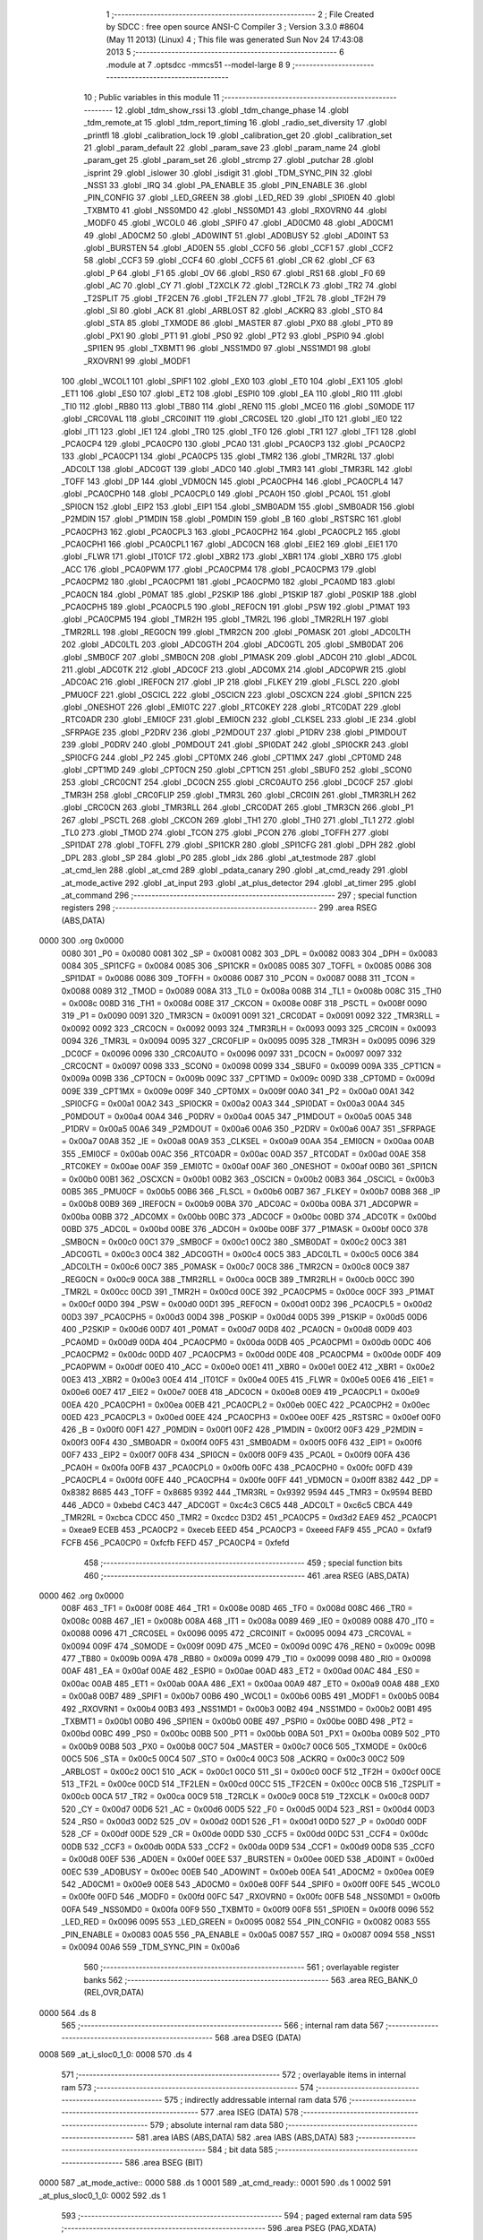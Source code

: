                               1 ;--------------------------------------------------------
                              2 ; File Created by SDCC : free open source ANSI-C Compiler
                              3 ; Version 3.3.0 #8604 (May 11 2013) (Linux)
                              4 ; This file was generated Sun Nov 24 17:43:08 2013
                              5 ;--------------------------------------------------------
                              6 	.module at
                              7 	.optsdcc -mmcs51 --model-large
                              8 	
                              9 ;--------------------------------------------------------
                             10 ; Public variables in this module
                             11 ;--------------------------------------------------------
                             12 	.globl _tdm_show_rssi
                             13 	.globl _tdm_change_phase
                             14 	.globl _tdm_remote_at
                             15 	.globl _tdm_report_timing
                             16 	.globl _radio_set_diversity
                             17 	.globl _printfl
                             18 	.globl _calibration_lock
                             19 	.globl _calibration_get
                             20 	.globl _calibration_set
                             21 	.globl _param_default
                             22 	.globl _param_save
                             23 	.globl _param_name
                             24 	.globl _param_get
                             25 	.globl _param_set
                             26 	.globl _strcmp
                             27 	.globl _putchar
                             28 	.globl _isprint
                             29 	.globl _islower
                             30 	.globl _isdigit
                             31 	.globl _TDM_SYNC_PIN
                             32 	.globl _NSS1
                             33 	.globl _IRQ
                             34 	.globl _PA_ENABLE
                             35 	.globl _PIN_ENABLE
                             36 	.globl _PIN_CONFIG
                             37 	.globl _LED_GREEN
                             38 	.globl _LED_RED
                             39 	.globl _SPI0EN
                             40 	.globl _TXBMT0
                             41 	.globl _NSS0MD0
                             42 	.globl _NSS0MD1
                             43 	.globl _RXOVRN0
                             44 	.globl _MODF0
                             45 	.globl _WCOL0
                             46 	.globl _SPIF0
                             47 	.globl _AD0CM0
                             48 	.globl _AD0CM1
                             49 	.globl _AD0CM2
                             50 	.globl _AD0WINT
                             51 	.globl _AD0BUSY
                             52 	.globl _AD0INT
                             53 	.globl _BURSTEN
                             54 	.globl _AD0EN
                             55 	.globl _CCF0
                             56 	.globl _CCF1
                             57 	.globl _CCF2
                             58 	.globl _CCF3
                             59 	.globl _CCF4
                             60 	.globl _CCF5
                             61 	.globl _CR
                             62 	.globl _CF
                             63 	.globl _P
                             64 	.globl _F1
                             65 	.globl _OV
                             66 	.globl _RS0
                             67 	.globl _RS1
                             68 	.globl _F0
                             69 	.globl _AC
                             70 	.globl _CY
                             71 	.globl _T2XCLK
                             72 	.globl _T2RCLK
                             73 	.globl _TR2
                             74 	.globl _T2SPLIT
                             75 	.globl _TF2CEN
                             76 	.globl _TF2LEN
                             77 	.globl _TF2L
                             78 	.globl _TF2H
                             79 	.globl _SI
                             80 	.globl _ACK
                             81 	.globl _ARBLOST
                             82 	.globl _ACKRQ
                             83 	.globl _STO
                             84 	.globl _STA
                             85 	.globl _TXMODE
                             86 	.globl _MASTER
                             87 	.globl _PX0
                             88 	.globl _PT0
                             89 	.globl _PX1
                             90 	.globl _PT1
                             91 	.globl _PS0
                             92 	.globl _PT2
                             93 	.globl _PSPI0
                             94 	.globl _SPI1EN
                             95 	.globl _TXBMT1
                             96 	.globl _NSS1MD0
                             97 	.globl _NSS1MD1
                             98 	.globl _RXOVRN1
                             99 	.globl _MODF1
                            100 	.globl _WCOL1
                            101 	.globl _SPIF1
                            102 	.globl _EX0
                            103 	.globl _ET0
                            104 	.globl _EX1
                            105 	.globl _ET1
                            106 	.globl _ES0
                            107 	.globl _ET2
                            108 	.globl _ESPI0
                            109 	.globl _EA
                            110 	.globl _RI0
                            111 	.globl _TI0
                            112 	.globl _RB80
                            113 	.globl _TB80
                            114 	.globl _REN0
                            115 	.globl _MCE0
                            116 	.globl _S0MODE
                            117 	.globl _CRC0VAL
                            118 	.globl _CRC0INIT
                            119 	.globl _CRC0SEL
                            120 	.globl _IT0
                            121 	.globl _IE0
                            122 	.globl _IT1
                            123 	.globl _IE1
                            124 	.globl _TR0
                            125 	.globl _TF0
                            126 	.globl _TR1
                            127 	.globl _TF1
                            128 	.globl _PCA0CP4
                            129 	.globl _PCA0CP0
                            130 	.globl _PCA0
                            131 	.globl _PCA0CP3
                            132 	.globl _PCA0CP2
                            133 	.globl _PCA0CP1
                            134 	.globl _PCA0CP5
                            135 	.globl _TMR2
                            136 	.globl _TMR2RL
                            137 	.globl _ADC0LT
                            138 	.globl _ADC0GT
                            139 	.globl _ADC0
                            140 	.globl _TMR3
                            141 	.globl _TMR3RL
                            142 	.globl _TOFF
                            143 	.globl _DP
                            144 	.globl _VDM0CN
                            145 	.globl _PCA0CPH4
                            146 	.globl _PCA0CPL4
                            147 	.globl _PCA0CPH0
                            148 	.globl _PCA0CPL0
                            149 	.globl _PCA0H
                            150 	.globl _PCA0L
                            151 	.globl _SPI0CN
                            152 	.globl _EIP2
                            153 	.globl _EIP1
                            154 	.globl _SMB0ADM
                            155 	.globl _SMB0ADR
                            156 	.globl _P2MDIN
                            157 	.globl _P1MDIN
                            158 	.globl _P0MDIN
                            159 	.globl _B
                            160 	.globl _RSTSRC
                            161 	.globl _PCA0CPH3
                            162 	.globl _PCA0CPL3
                            163 	.globl _PCA0CPH2
                            164 	.globl _PCA0CPL2
                            165 	.globl _PCA0CPH1
                            166 	.globl _PCA0CPL1
                            167 	.globl _ADC0CN
                            168 	.globl _EIE2
                            169 	.globl _EIE1
                            170 	.globl _FLWR
                            171 	.globl _IT01CF
                            172 	.globl _XBR2
                            173 	.globl _XBR1
                            174 	.globl _XBR0
                            175 	.globl _ACC
                            176 	.globl _PCA0PWM
                            177 	.globl _PCA0CPM4
                            178 	.globl _PCA0CPM3
                            179 	.globl _PCA0CPM2
                            180 	.globl _PCA0CPM1
                            181 	.globl _PCA0CPM0
                            182 	.globl _PCA0MD
                            183 	.globl _PCA0CN
                            184 	.globl _P0MAT
                            185 	.globl _P2SKIP
                            186 	.globl _P1SKIP
                            187 	.globl _P0SKIP
                            188 	.globl _PCA0CPH5
                            189 	.globl _PCA0CPL5
                            190 	.globl _REF0CN
                            191 	.globl _PSW
                            192 	.globl _P1MAT
                            193 	.globl _PCA0CPM5
                            194 	.globl _TMR2H
                            195 	.globl _TMR2L
                            196 	.globl _TMR2RLH
                            197 	.globl _TMR2RLL
                            198 	.globl _REG0CN
                            199 	.globl _TMR2CN
                            200 	.globl _P0MASK
                            201 	.globl _ADC0LTH
                            202 	.globl _ADC0LTL
                            203 	.globl _ADC0GTH
                            204 	.globl _ADC0GTL
                            205 	.globl _SMB0DAT
                            206 	.globl _SMB0CF
                            207 	.globl _SMB0CN
                            208 	.globl _P1MASK
                            209 	.globl _ADC0H
                            210 	.globl _ADC0L
                            211 	.globl _ADC0TK
                            212 	.globl _ADC0CF
                            213 	.globl _ADC0MX
                            214 	.globl _ADC0PWR
                            215 	.globl _ADC0AC
                            216 	.globl _IREF0CN
                            217 	.globl _IP
                            218 	.globl _FLKEY
                            219 	.globl _FLSCL
                            220 	.globl _PMU0CF
                            221 	.globl _OSCICL
                            222 	.globl _OSCICN
                            223 	.globl _OSCXCN
                            224 	.globl _SPI1CN
                            225 	.globl _ONESHOT
                            226 	.globl _EMI0TC
                            227 	.globl _RTC0KEY
                            228 	.globl _RTC0DAT
                            229 	.globl _RTC0ADR
                            230 	.globl _EMI0CF
                            231 	.globl _EMI0CN
                            232 	.globl _CLKSEL
                            233 	.globl _IE
                            234 	.globl _SFRPAGE
                            235 	.globl _P2DRV
                            236 	.globl _P2MDOUT
                            237 	.globl _P1DRV
                            238 	.globl _P1MDOUT
                            239 	.globl _P0DRV
                            240 	.globl _P0MDOUT
                            241 	.globl _SPI0DAT
                            242 	.globl _SPI0CKR
                            243 	.globl _SPI0CFG
                            244 	.globl _P2
                            245 	.globl _CPT0MX
                            246 	.globl _CPT1MX
                            247 	.globl _CPT0MD
                            248 	.globl _CPT1MD
                            249 	.globl _CPT0CN
                            250 	.globl _CPT1CN
                            251 	.globl _SBUF0
                            252 	.globl _SCON0
                            253 	.globl _CRC0CNT
                            254 	.globl _DC0CN
                            255 	.globl _CRC0AUTO
                            256 	.globl _DC0CF
                            257 	.globl _TMR3H
                            258 	.globl _CRC0FLIP
                            259 	.globl _TMR3L
                            260 	.globl _CRC0IN
                            261 	.globl _TMR3RLH
                            262 	.globl _CRC0CN
                            263 	.globl _TMR3RLL
                            264 	.globl _CRC0DAT
                            265 	.globl _TMR3CN
                            266 	.globl _P1
                            267 	.globl _PSCTL
                            268 	.globl _CKCON
                            269 	.globl _TH1
                            270 	.globl _TH0
                            271 	.globl _TL1
                            272 	.globl _TL0
                            273 	.globl _TMOD
                            274 	.globl _TCON
                            275 	.globl _PCON
                            276 	.globl _TOFFH
                            277 	.globl _SPI1DAT
                            278 	.globl _TOFFL
                            279 	.globl _SPI1CKR
                            280 	.globl _SPI1CFG
                            281 	.globl _DPH
                            282 	.globl _DPL
                            283 	.globl _SP
                            284 	.globl _P0
                            285 	.globl _idx
                            286 	.globl _at_testmode
                            287 	.globl _at_cmd_len
                            288 	.globl _at_cmd
                            289 	.globl _pdata_canary
                            290 	.globl _at_cmd_ready
                            291 	.globl _at_mode_active
                            292 	.globl _at_input
                            293 	.globl _at_plus_detector
                            294 	.globl _at_timer
                            295 	.globl _at_command
                            296 ;--------------------------------------------------------
                            297 ; special function registers
                            298 ;--------------------------------------------------------
                            299 	.area RSEG    (ABS,DATA)
   0000                     300 	.org 0x0000
                     0080   301 _P0	=	0x0080
                     0081   302 _SP	=	0x0081
                     0082   303 _DPL	=	0x0082
                     0083   304 _DPH	=	0x0083
                     0084   305 _SPI1CFG	=	0x0084
                     0085   306 _SPI1CKR	=	0x0085
                     0085   307 _TOFFL	=	0x0085
                     0086   308 _SPI1DAT	=	0x0086
                     0086   309 _TOFFH	=	0x0086
                     0087   310 _PCON	=	0x0087
                     0088   311 _TCON	=	0x0088
                     0089   312 _TMOD	=	0x0089
                     008A   313 _TL0	=	0x008a
                     008B   314 _TL1	=	0x008b
                     008C   315 _TH0	=	0x008c
                     008D   316 _TH1	=	0x008d
                     008E   317 _CKCON	=	0x008e
                     008F   318 _PSCTL	=	0x008f
                     0090   319 _P1	=	0x0090
                     0091   320 _TMR3CN	=	0x0091
                     0091   321 _CRC0DAT	=	0x0091
                     0092   322 _TMR3RLL	=	0x0092
                     0092   323 _CRC0CN	=	0x0092
                     0093   324 _TMR3RLH	=	0x0093
                     0093   325 _CRC0IN	=	0x0093
                     0094   326 _TMR3L	=	0x0094
                     0095   327 _CRC0FLIP	=	0x0095
                     0095   328 _TMR3H	=	0x0095
                     0096   329 _DC0CF	=	0x0096
                     0096   330 _CRC0AUTO	=	0x0096
                     0097   331 _DC0CN	=	0x0097
                     0097   332 _CRC0CNT	=	0x0097
                     0098   333 _SCON0	=	0x0098
                     0099   334 _SBUF0	=	0x0099
                     009A   335 _CPT1CN	=	0x009a
                     009B   336 _CPT0CN	=	0x009b
                     009C   337 _CPT1MD	=	0x009c
                     009D   338 _CPT0MD	=	0x009d
                     009E   339 _CPT1MX	=	0x009e
                     009F   340 _CPT0MX	=	0x009f
                     00A0   341 _P2	=	0x00a0
                     00A1   342 _SPI0CFG	=	0x00a1
                     00A2   343 _SPI0CKR	=	0x00a2
                     00A3   344 _SPI0DAT	=	0x00a3
                     00A4   345 _P0MDOUT	=	0x00a4
                     00A4   346 _P0DRV	=	0x00a4
                     00A5   347 _P1MDOUT	=	0x00a5
                     00A5   348 _P1DRV	=	0x00a5
                     00A6   349 _P2MDOUT	=	0x00a6
                     00A6   350 _P2DRV	=	0x00a6
                     00A7   351 _SFRPAGE	=	0x00a7
                     00A8   352 _IE	=	0x00a8
                     00A9   353 _CLKSEL	=	0x00a9
                     00AA   354 _EMI0CN	=	0x00aa
                     00AB   355 _EMI0CF	=	0x00ab
                     00AC   356 _RTC0ADR	=	0x00ac
                     00AD   357 _RTC0DAT	=	0x00ad
                     00AE   358 _RTC0KEY	=	0x00ae
                     00AF   359 _EMI0TC	=	0x00af
                     00AF   360 _ONESHOT	=	0x00af
                     00B0   361 _SPI1CN	=	0x00b0
                     00B1   362 _OSCXCN	=	0x00b1
                     00B2   363 _OSCICN	=	0x00b2
                     00B3   364 _OSCICL	=	0x00b3
                     00B5   365 _PMU0CF	=	0x00b5
                     00B6   366 _FLSCL	=	0x00b6
                     00B7   367 _FLKEY	=	0x00b7
                     00B8   368 _IP	=	0x00b8
                     00B9   369 _IREF0CN	=	0x00b9
                     00BA   370 _ADC0AC	=	0x00ba
                     00BA   371 _ADC0PWR	=	0x00ba
                     00BB   372 _ADC0MX	=	0x00bb
                     00BC   373 _ADC0CF	=	0x00bc
                     00BD   374 _ADC0TK	=	0x00bd
                     00BD   375 _ADC0L	=	0x00bd
                     00BE   376 _ADC0H	=	0x00be
                     00BF   377 _P1MASK	=	0x00bf
                     00C0   378 _SMB0CN	=	0x00c0
                     00C1   379 _SMB0CF	=	0x00c1
                     00C2   380 _SMB0DAT	=	0x00c2
                     00C3   381 _ADC0GTL	=	0x00c3
                     00C4   382 _ADC0GTH	=	0x00c4
                     00C5   383 _ADC0LTL	=	0x00c5
                     00C6   384 _ADC0LTH	=	0x00c6
                     00C7   385 _P0MASK	=	0x00c7
                     00C8   386 _TMR2CN	=	0x00c8
                     00C9   387 _REG0CN	=	0x00c9
                     00CA   388 _TMR2RLL	=	0x00ca
                     00CB   389 _TMR2RLH	=	0x00cb
                     00CC   390 _TMR2L	=	0x00cc
                     00CD   391 _TMR2H	=	0x00cd
                     00CE   392 _PCA0CPM5	=	0x00ce
                     00CF   393 _P1MAT	=	0x00cf
                     00D0   394 _PSW	=	0x00d0
                     00D1   395 _REF0CN	=	0x00d1
                     00D2   396 _PCA0CPL5	=	0x00d2
                     00D3   397 _PCA0CPH5	=	0x00d3
                     00D4   398 _P0SKIP	=	0x00d4
                     00D5   399 _P1SKIP	=	0x00d5
                     00D6   400 _P2SKIP	=	0x00d6
                     00D7   401 _P0MAT	=	0x00d7
                     00D8   402 _PCA0CN	=	0x00d8
                     00D9   403 _PCA0MD	=	0x00d9
                     00DA   404 _PCA0CPM0	=	0x00da
                     00DB   405 _PCA0CPM1	=	0x00db
                     00DC   406 _PCA0CPM2	=	0x00dc
                     00DD   407 _PCA0CPM3	=	0x00dd
                     00DE   408 _PCA0CPM4	=	0x00de
                     00DF   409 _PCA0PWM	=	0x00df
                     00E0   410 _ACC	=	0x00e0
                     00E1   411 _XBR0	=	0x00e1
                     00E2   412 _XBR1	=	0x00e2
                     00E3   413 _XBR2	=	0x00e3
                     00E4   414 _IT01CF	=	0x00e4
                     00E5   415 _FLWR	=	0x00e5
                     00E6   416 _EIE1	=	0x00e6
                     00E7   417 _EIE2	=	0x00e7
                     00E8   418 _ADC0CN	=	0x00e8
                     00E9   419 _PCA0CPL1	=	0x00e9
                     00EA   420 _PCA0CPH1	=	0x00ea
                     00EB   421 _PCA0CPL2	=	0x00eb
                     00EC   422 _PCA0CPH2	=	0x00ec
                     00ED   423 _PCA0CPL3	=	0x00ed
                     00EE   424 _PCA0CPH3	=	0x00ee
                     00EF   425 _RSTSRC	=	0x00ef
                     00F0   426 _B	=	0x00f0
                     00F1   427 _P0MDIN	=	0x00f1
                     00F2   428 _P1MDIN	=	0x00f2
                     00F3   429 _P2MDIN	=	0x00f3
                     00F4   430 _SMB0ADR	=	0x00f4
                     00F5   431 _SMB0ADM	=	0x00f5
                     00F6   432 _EIP1	=	0x00f6
                     00F7   433 _EIP2	=	0x00f7
                     00F8   434 _SPI0CN	=	0x00f8
                     00F9   435 _PCA0L	=	0x00f9
                     00FA   436 _PCA0H	=	0x00fa
                     00FB   437 _PCA0CPL0	=	0x00fb
                     00FC   438 _PCA0CPH0	=	0x00fc
                     00FD   439 _PCA0CPL4	=	0x00fd
                     00FE   440 _PCA0CPH4	=	0x00fe
                     00FF   441 _VDM0CN	=	0x00ff
                     8382   442 _DP	=	0x8382
                     8685   443 _TOFF	=	0x8685
                     9392   444 _TMR3RL	=	0x9392
                     9594   445 _TMR3	=	0x9594
                     BEBD   446 _ADC0	=	0xbebd
                     C4C3   447 _ADC0GT	=	0xc4c3
                     C6C5   448 _ADC0LT	=	0xc6c5
                     CBCA   449 _TMR2RL	=	0xcbca
                     CDCC   450 _TMR2	=	0xcdcc
                     D3D2   451 _PCA0CP5	=	0xd3d2
                     EAE9   452 _PCA0CP1	=	0xeae9
                     ECEB   453 _PCA0CP2	=	0xeceb
                     EEED   454 _PCA0CP3	=	0xeeed
                     FAF9   455 _PCA0	=	0xfaf9
                     FCFB   456 _PCA0CP0	=	0xfcfb
                     FEFD   457 _PCA0CP4	=	0xfefd
                            458 ;--------------------------------------------------------
                            459 ; special function bits
                            460 ;--------------------------------------------------------
                            461 	.area RSEG    (ABS,DATA)
   0000                     462 	.org 0x0000
                     008F   463 _TF1	=	0x008f
                     008E   464 _TR1	=	0x008e
                     008D   465 _TF0	=	0x008d
                     008C   466 _TR0	=	0x008c
                     008B   467 _IE1	=	0x008b
                     008A   468 _IT1	=	0x008a
                     0089   469 _IE0	=	0x0089
                     0088   470 _IT0	=	0x0088
                     0096   471 _CRC0SEL	=	0x0096
                     0095   472 _CRC0INIT	=	0x0095
                     0094   473 _CRC0VAL	=	0x0094
                     009F   474 _S0MODE	=	0x009f
                     009D   475 _MCE0	=	0x009d
                     009C   476 _REN0	=	0x009c
                     009B   477 _TB80	=	0x009b
                     009A   478 _RB80	=	0x009a
                     0099   479 _TI0	=	0x0099
                     0098   480 _RI0	=	0x0098
                     00AF   481 _EA	=	0x00af
                     00AE   482 _ESPI0	=	0x00ae
                     00AD   483 _ET2	=	0x00ad
                     00AC   484 _ES0	=	0x00ac
                     00AB   485 _ET1	=	0x00ab
                     00AA   486 _EX1	=	0x00aa
                     00A9   487 _ET0	=	0x00a9
                     00A8   488 _EX0	=	0x00a8
                     00B7   489 _SPIF1	=	0x00b7
                     00B6   490 _WCOL1	=	0x00b6
                     00B5   491 _MODF1	=	0x00b5
                     00B4   492 _RXOVRN1	=	0x00b4
                     00B3   493 _NSS1MD1	=	0x00b3
                     00B2   494 _NSS1MD0	=	0x00b2
                     00B1   495 _TXBMT1	=	0x00b1
                     00B0   496 _SPI1EN	=	0x00b0
                     00BE   497 _PSPI0	=	0x00be
                     00BD   498 _PT2	=	0x00bd
                     00BC   499 _PS0	=	0x00bc
                     00BB   500 _PT1	=	0x00bb
                     00BA   501 _PX1	=	0x00ba
                     00B9   502 _PT0	=	0x00b9
                     00B8   503 _PX0	=	0x00b8
                     00C7   504 _MASTER	=	0x00c7
                     00C6   505 _TXMODE	=	0x00c6
                     00C5   506 _STA	=	0x00c5
                     00C4   507 _STO	=	0x00c4
                     00C3   508 _ACKRQ	=	0x00c3
                     00C2   509 _ARBLOST	=	0x00c2
                     00C1   510 _ACK	=	0x00c1
                     00C0   511 _SI	=	0x00c0
                     00CF   512 _TF2H	=	0x00cf
                     00CE   513 _TF2L	=	0x00ce
                     00CD   514 _TF2LEN	=	0x00cd
                     00CC   515 _TF2CEN	=	0x00cc
                     00CB   516 _T2SPLIT	=	0x00cb
                     00CA   517 _TR2	=	0x00ca
                     00C9   518 _T2RCLK	=	0x00c9
                     00C8   519 _T2XCLK	=	0x00c8
                     00D7   520 _CY	=	0x00d7
                     00D6   521 _AC	=	0x00d6
                     00D5   522 _F0	=	0x00d5
                     00D4   523 _RS1	=	0x00d4
                     00D3   524 _RS0	=	0x00d3
                     00D2   525 _OV	=	0x00d2
                     00D1   526 _F1	=	0x00d1
                     00D0   527 _P	=	0x00d0
                     00DF   528 _CF	=	0x00df
                     00DE   529 _CR	=	0x00de
                     00DD   530 _CCF5	=	0x00dd
                     00DC   531 _CCF4	=	0x00dc
                     00DB   532 _CCF3	=	0x00db
                     00DA   533 _CCF2	=	0x00da
                     00D9   534 _CCF1	=	0x00d9
                     00D8   535 _CCF0	=	0x00d8
                     00EF   536 _AD0EN	=	0x00ef
                     00EE   537 _BURSTEN	=	0x00ee
                     00ED   538 _AD0INT	=	0x00ed
                     00EC   539 _AD0BUSY	=	0x00ec
                     00EB   540 _AD0WINT	=	0x00eb
                     00EA   541 _AD0CM2	=	0x00ea
                     00E9   542 _AD0CM1	=	0x00e9
                     00E8   543 _AD0CM0	=	0x00e8
                     00FF   544 _SPIF0	=	0x00ff
                     00FE   545 _WCOL0	=	0x00fe
                     00FD   546 _MODF0	=	0x00fd
                     00FC   547 _RXOVRN0	=	0x00fc
                     00FB   548 _NSS0MD1	=	0x00fb
                     00FA   549 _NSS0MD0	=	0x00fa
                     00F9   550 _TXBMT0	=	0x00f9
                     00F8   551 _SPI0EN	=	0x00f8
                     0096   552 _LED_RED	=	0x0096
                     0095   553 _LED_GREEN	=	0x0095
                     0082   554 _PIN_CONFIG	=	0x0082
                     0083   555 _PIN_ENABLE	=	0x0083
                     00A5   556 _PA_ENABLE	=	0x00a5
                     0087   557 _IRQ	=	0x0087
                     0094   558 _NSS1	=	0x0094
                     00A6   559 _TDM_SYNC_PIN	=	0x00a6
                            560 ;--------------------------------------------------------
                            561 ; overlayable register banks
                            562 ;--------------------------------------------------------
                            563 	.area REG_BANK_0	(REL,OVR,DATA)
   0000                     564 	.ds 8
                            565 ;--------------------------------------------------------
                            566 ; internal ram data
                            567 ;--------------------------------------------------------
                            568 	.area DSEG    (DATA)
   0008                     569 _at_i_sloc0_1_0:
   0008                     570 	.ds 4
                            571 ;--------------------------------------------------------
                            572 ; overlayable items in internal ram 
                            573 ;--------------------------------------------------------
                            574 ;--------------------------------------------------------
                            575 ; indirectly addressable internal ram data
                            576 ;--------------------------------------------------------
                            577 	.area ISEG    (DATA)
                            578 ;--------------------------------------------------------
                            579 ; absolute internal ram data
                            580 ;--------------------------------------------------------
                            581 	.area IABS    (ABS,DATA)
                            582 	.area IABS    (ABS,DATA)
                            583 ;--------------------------------------------------------
                            584 ; bit data
                            585 ;--------------------------------------------------------
                            586 	.area BSEG    (BIT)
   0000                     587 _at_mode_active::
   0000                     588 	.ds 1
   0001                     589 _at_cmd_ready::
   0001                     590 	.ds 1
   0002                     591 _at_plus_sloc0_1_0:
   0002                     592 	.ds 1
                            593 ;--------------------------------------------------------
                            594 ; paged external ram data
                            595 ;--------------------------------------------------------
                            596 	.area PSEG    (PAG,XDATA)
   0000                     597 _pdata_canary::
   0000                     598 	.ds 1
   0001                     599 _at_cmd::
   0001                     600 	.ds 17
   0012                     601 _at_cmd_len::
   0012                     602 	.ds 1
   0013                     603 _at_testmode::
   0013                     604 	.ds 1
   0014                     605 _at_plus_state:
   0014                     606 	.ds 1
   0015                     607 _at_plus_counter:
   0015                     608 	.ds 1
   0016                     609 _idx::
   0016                     610 	.ds 1
   0017                     611 _at_plus_val_1_176:
   0017                     612 	.ds 4
                            613 ;--------------------------------------------------------
                            614 ; external ram data
                            615 ;--------------------------------------------------------
                            616 	.area XSEG    (XDATA)
   00F0                     617 _at_ampersand_x_3_170:
   00F0                     618 	.ds 1
                            619 ;--------------------------------------------------------
                            620 ; absolute external ram data
                            621 ;--------------------------------------------------------
                            622 	.area XABS    (ABS,XDATA)
                            623 ;--------------------------------------------------------
                            624 ; external initialized ram data
                            625 ;--------------------------------------------------------
                            626 	.area XISEG   (XDATA)
                            627 	.area HOME    (CODE)
                            628 	.area GSINIT0 (CODE)
                            629 	.area GSINIT1 (CODE)
                            630 	.area GSINIT2 (CODE)
                            631 	.area GSINIT3 (CODE)
                            632 	.area GSINIT4 (CODE)
                            633 	.area GSINIT5 (CODE)
                            634 	.area GSINIT  (CODE)
                            635 	.area GSFINAL (CODE)
                            636 	.area CSEG    (CODE)
                            637 ;--------------------------------------------------------
                            638 ; global & static initialisations
                            639 ;--------------------------------------------------------
                            640 	.area HOME    (CODE)
                            641 	.area GSINIT  (CODE)
                            642 	.area GSFINAL (CODE)
                            643 	.area GSINIT  (CODE)
                            644 ;	radio/at.c:42: __pdata uint8_t pdata_canary = 0x41;
   04D2 78 00         [12]  645 	mov	r0,#_pdata_canary
   04D4 74 41         [12]  646 	mov	a,#0x41
   04D6 F2            [24]  647 	movx	@r0,a
                            648 ;	radio/at.c:133: static __pdata uint8_t	at_plus_counter = ATP_COUNT_1S;
   04D7 78 15         [12]  649 	mov	r0,#_at_plus_counter
   04D9 74 64         [12]  650 	mov	a,#0x64
   04DB F2            [24]  651 	movx	@r0,a
                            652 ;--------------------------------------------------------
                            653 ; Home
                            654 ;--------------------------------------------------------
                            655 	.area HOME    (CODE)
                            656 	.area HOME    (CODE)
                            657 ;--------------------------------------------------------
                            658 ; code
                            659 ;--------------------------------------------------------
                            660 	.area CSEG    (CODE)
                            661 ;------------------------------------------------------------
                            662 ;Allocation info for local variables in function 'at_input'
                            663 ;------------------------------------------------------------
                            664 ;c                         Allocated to registers r7 
                            665 ;------------------------------------------------------------
                            666 ;	radio/at.c:66: at_input(register uint8_t c)
                            667 ;	-----------------------------------------
                            668 ;	 function at_input
                            669 ;	-----------------------------------------
   04F9                     670 _at_input:
                     0007   671 	ar7 = 0x07
                     0006   672 	ar6 = 0x06
                     0005   673 	ar5 = 0x05
                     0004   674 	ar4 = 0x04
                     0003   675 	ar3 = 0x03
                     0002   676 	ar2 = 0x02
                     0001   677 	ar1 = 0x01
                     0000   678 	ar0 = 0x00
   04F9 AF 82         [24]  679 	mov	r7,dpl
                            680 ;	radio/at.c:69: switch (c) {
   04FB 8F 06         [24]  681 	mov	ar6,r7
   04FD BE 08 02      [24]  682 	cjne	r6,#0x08,00137$
   0500 80 1B         [24]  683 	sjmp	00103$
   0502                     684 00137$:
   0502 BE 0D 02      [24]  685 	cjne	r6,#0x0D,00138$
   0505 80 05         [24]  686 	sjmp	00101$
   0507                     687 00138$:
                            688 ;	radio/at.c:71: case '\r':
   0507 BE 7F 30      [24]  689 	cjne	r6,#0x7F,00106$
   050A 80 11         [24]  690 	sjmp	00103$
   050C                     691 00101$:
                            692 ;	radio/at.c:72: putchar('\n');
   050C 75 82 0A      [24]  693 	mov	dpl,#0x0A
   050F 12 47 37      [24]  694 	lcall	_putchar
                            695 ;	radio/at.c:73: at_cmd[at_cmd_len] = 0;
   0512 78 12         [12]  696 	mov	r0,#_at_cmd_len
   0514 E2            [24]  697 	movx	a,@r0
   0515 24 01         [12]  698 	add	a,#_at_cmd
   0517 F8            [12]  699 	mov	r0,a
   0518 E4            [12]  700 	clr	a
   0519 F2            [24]  701 	movx	@r0,a
                            702 ;	radio/at.c:74: at_cmd_ready = true;
   051A D2 01         [12]  703 	setb	_at_cmd_ready
                            704 ;	radio/at.c:75: break;
                            705 ;	radio/at.c:80: case '\x7f':
   051C 22            [24]  706 	ret
   051D                     707 00103$:
                            708 ;	radio/at.c:81: if (at_cmd_len > 0) {
   051D 78 12         [12]  709 	mov	r0,#_at_cmd_len
   051F E2            [24]  710 	movx	a,@r0
   0520 60 64         [24]  711 	jz	00112$
                            712 ;	radio/at.c:82: putchar('\b');
   0522 75 82 08      [24]  713 	mov	dpl,#0x08
   0525 12 47 37      [24]  714 	lcall	_putchar
                            715 ;	radio/at.c:83: putchar(' ');
   0528 75 82 20      [24]  716 	mov	dpl,#0x20
   052B 12 47 37      [24]  717 	lcall	_putchar
                            718 ;	radio/at.c:84: putchar('\b');
   052E 75 82 08      [24]  719 	mov	dpl,#0x08
   0531 12 47 37      [24]  720 	lcall	_putchar
                            721 ;	radio/at.c:85: at_cmd_len--;
   0534 78 12         [12]  722 	mov	r0,#_at_cmd_len
   0536 E2            [24]  723 	movx	a,@r0
   0537 14            [12]  724 	dec	a
   0538 F2            [24]  725 	movx	@r0,a
                            726 ;	radio/at.c:87: break;
                            727 ;	radio/at.c:90: default:
   0539 22            [24]  728 	ret
   053A                     729 00106$:
                            730 ;	radio/at.c:91: if (at_cmd_len < AT_CMD_MAXLEN) {
   053A 78 12         [12]  731 	mov	r0,#_at_cmd_len
   053C E2            [24]  732 	movx	a,@r0
   053D B4 10 00      [24]  733 	cjne	a,#0x10,00141$
   0540                     734 00141$:
   0540 50 3E         [24]  735 	jnc	00110$
                            736 ;	radio/at.c:92: if (isprint(c)) {
   0542 8F 82         [24]  737 	mov	dpl,r7
   0544 C0 07         [24]  738 	push	ar7
   0546 C0 06         [24]  739 	push	ar6
   0548 12 65 57      [24]  740 	lcall	_isprint
   054B E5 82         [12]  741 	mov	a,dpl
   054D D0 06         [24]  742 	pop	ar6
   054F D0 07         [24]  743 	pop	ar7
   0551 60 33         [24]  744 	jz	00112$
                            745 ;	radio/at.c:93: c = toupper(c);
   0553 8F 82         [24]  746 	mov	dpl,r7
   0555 C0 07         [24]  747 	push	ar7
   0557 C0 06         [24]  748 	push	ar6
   0559 12 64 F1      [24]  749 	lcall	_islower
   055C E5 82         [12]  750 	mov	a,dpl
   055E D0 06         [24]  751 	pop	ar6
   0560 D0 07         [24]  752 	pop	ar7
   0562 60 05         [24]  753 	jz	00114$
   0564 53 06 DF      [24]  754 	anl	ar6,#0xDF
   0567 80 02         [24]  755 	sjmp	00115$
   0569                     756 00114$:
   0569 8F 06         [24]  757 	mov	ar6,r7
   056B                     758 00115$:
   056B 8E 07         [24]  759 	mov	ar7,r6
                            760 ;	radio/at.c:94: at_cmd[at_cmd_len++] = c;
   056D 78 12         [12]  761 	mov	r0,#_at_cmd_len
   056F E2            [24]  762 	movx	a,@r0
   0570 FE            [12]  763 	mov	r6,a
   0571 78 12         [12]  764 	mov	r0,#_at_cmd_len
   0573 04            [12]  765 	inc	a
   0574 F2            [24]  766 	movx	@r0,a
   0575 EE            [12]  767 	mov	a,r6
   0576 24 01         [12]  768 	add	a,#_at_cmd
   0578 F8            [12]  769 	mov	r0,a
   0579 EF            [12]  770 	mov	a,r7
   057A F2            [24]  771 	movx	@r0,a
                            772 ;	radio/at.c:95: putchar(c);
   057B 8F 82         [24]  773 	mov	dpl,r7
                            774 ;	radio/at.c:97: break;
   057D 02 47 37      [24]  775 	ljmp	_putchar
   0580                     776 00110$:
                            777 ;	radio/at.c:105: at_mode_active = 0;
   0580 C2 00         [12]  778 	clr	_at_mode_active
                            779 ;	radio/at.c:106: at_cmd_len = 0;
   0582 78 12         [12]  780 	mov	r0,#_at_cmd_len
   0584 E4            [12]  781 	clr	a
   0585 F2            [24]  782 	movx	@r0,a
                            783 ;	radio/at.c:108: }
   0586                     784 00112$:
   0586 22            [24]  785 	ret
                            786 ;------------------------------------------------------------
                            787 ;Allocation info for local variables in function 'at_plus_detector'
                            788 ;------------------------------------------------------------
                            789 ;c                         Allocated to registers r7 
                            790 ;------------------------------------------------------------
                            791 ;	radio/at.c:138: at_plus_detector(register uint8_t c)
                            792 ;	-----------------------------------------
                            793 ;	 function at_plus_detector
                            794 ;	-----------------------------------------
   0587                     795 _at_plus_detector:
   0587 AF 82         [24]  796 	mov	r7,dpl
                            797 ;	radio/at.c:144: if (c != (uint8_t)'+')
   0589 BF 2B 02      [24]  798 	cjne	r7,#0x2B,00118$
   058C 80 04         [24]  799 	sjmp	00102$
   058E                     800 00118$:
                            801 ;	radio/at.c:145: at_plus_state = ATP_WAIT_FOR_IDLE;
   058E 78 14         [12]  802 	mov	r0,#_at_plus_state
   0590 E4            [12]  803 	clr	a
   0591 F2            [24]  804 	movx	@r0,a
   0592                     805 00102$:
                            806 ;	radio/at.c:149: switch (at_plus_state) {
   0592 78 14         [12]  807 	mov	r0,#_at_plus_state
   0594 C3            [12]  808 	clr	c
   0595 E2            [24]  809 	movx	a,@r0
   0596 F5 F0         [12]  810 	mov	b,a
   0598 74 04         [12]  811 	mov	a,#0x04
   059A 95 F0         [12]  812 	subb	a,b
   059C 40 2C         [24]  813 	jc	00106$
   059E 78 14         [12]  814 	mov	r0,#_at_plus_state
   05A0 E2            [24]  815 	movx	a,@r0
   05A1 75 F0 03      [24]  816 	mov	b,#0x03
   05A4 A4            [48]  817 	mul	ab
   05A5 90 05 A9      [24]  818 	mov	dptr,#00120$
   05A8 73            [24]  819 	jmp	@a+dptr
   05A9                     820 00120$:
   05A9 02 05 CE      [24]  821 	ljmp	00107$
   05AC 02 05 B8      [24]  822 	ljmp	00103$
   05AF 02 05 B8      [24]  823 	ljmp	00104$
   05B2 02 05 BF      [24]  824 	ljmp	00105$
   05B5 02 05 CE      [24]  825 	ljmp	00108$
                            826 ;	radio/at.c:151: case ATP_WAIT_FOR_PLUS1:
   05B8                     827 00103$:
                            828 ;	radio/at.c:152: case ATP_WAIT_FOR_PLUS2:
   05B8                     829 00104$:
                            830 ;	radio/at.c:153: at_plus_state++;
   05B8 78 14         [12]  831 	mov	r0,#_at_plus_state
   05BA E2            [24]  832 	movx	a,@r0
   05BB 24 01         [12]  833 	add	a,#0x01
   05BD F2            [24]  834 	movx	@r0,a
                            835 ;	radio/at.c:154: break;
                            836 ;	radio/at.c:156: case ATP_WAIT_FOR_PLUS3:
   05BE 22            [24]  837 	ret
   05BF                     838 00105$:
                            839 ;	radio/at.c:157: at_plus_state = ATP_WAIT_FOR_ENABLE;
   05BF 78 14         [12]  840 	mov	r0,#_at_plus_state
   05C1 74 04         [12]  841 	mov	a,#0x04
   05C3 F2            [24]  842 	movx	@r0,a
                            843 ;	radio/at.c:158: at_plus_counter = ATP_COUNT_1S;
   05C4 78 15         [12]  844 	mov	r0,#_at_plus_counter
   05C6 74 64         [12]  845 	mov	a,#0x64
   05C8 F2            [24]  846 	movx	@r0,a
                            847 ;	radio/at.c:159: break;
                            848 ;	radio/at.c:161: default:
   05C9 22            [24]  849 	ret
   05CA                     850 00106$:
                            851 ;	radio/at.c:162: at_plus_state = ATP_WAIT_FOR_IDLE;
   05CA 78 14         [12]  852 	mov	r0,#_at_plus_state
   05CC E4            [12]  853 	clr	a
   05CD F2            [24]  854 	movx	@r0,a
                            855 ;	radio/at.c:164: case ATP_WAIT_FOR_IDLE:
   05CE                     856 00107$:
                            857 ;	radio/at.c:165: case ATP_WAIT_FOR_ENABLE:
   05CE                     858 00108$:
                            859 ;	radio/at.c:166: at_plus_counter = ATP_COUNT_1S;
   05CE 78 15         [12]  860 	mov	r0,#_at_plus_counter
   05D0 74 64         [12]  861 	mov	a,#0x64
   05D2 F2            [24]  862 	movx	@r0,a
                            863 ;	radio/at.c:168: }
   05D3 22            [24]  864 	ret
                            865 ;------------------------------------------------------------
                            866 ;Allocation info for local variables in function 'at_timer'
                            867 ;------------------------------------------------------------
                            868 ;	radio/at.c:175: at_timer(void)
                            869 ;	-----------------------------------------
                            870 ;	 function at_timer
                            871 ;	-----------------------------------------
   05D4                     872 _at_timer:
                            873 ;	radio/at.c:178: if (at_plus_counter > 0) {
   05D4 78 15         [12]  874 	mov	r0,#_at_plus_counter
   05D6 E2            [24]  875 	movx	a,@r0
   05D7 60 38         [24]  876 	jz	00109$
                            877 ;	radio/at.c:181: if (--at_plus_counter == 0) {
   05D9 78 15         [12]  878 	mov	r0,#_at_plus_counter
   05DB E2            [24]  879 	movx	a,@r0
   05DC 14            [12]  880 	dec	a
   05DD F2            [24]  881 	movx	@r0,a
   05DE 78 15         [12]  882 	mov	r0,#_at_plus_counter
   05E0 E2            [24]  883 	movx	a,@r0
   05E1 70 2E         [24]  884 	jnz	00109$
                            885 ;	radio/at.c:184: switch (at_plus_state) {
   05E3 78 14         [12]  886 	mov	r0,#_at_plus_state
   05E5 E2            [24]  887 	movx	a,@r0
   05E6 60 08         [24]  888 	jz	00101$
   05E8 78 14         [12]  889 	mov	r0,#_at_plus_state
   05EA E2            [24]  890 	movx	a,@r0
                            891 ;	radio/at.c:185: case ATP_WAIT_FOR_IDLE:
   05EB B4 04 23      [24]  892 	cjne	a,#0x04,00109$
   05EE 80 06         [24]  893 	sjmp	00102$
   05F0                     894 00101$:
                            895 ;	radio/at.c:186: at_plus_state = ATP_WAIT_FOR_PLUS1;
   05F0 78 14         [12]  896 	mov	r0,#_at_plus_state
   05F2 74 01         [12]  897 	mov	a,#0x01
   05F4 F2            [24]  898 	movx	@r0,a
                            899 ;	radio/at.c:187: break;
                            900 ;	radio/at.c:189: case ATP_WAIT_FOR_ENABLE:
   05F5 22            [24]  901 	ret
   05F6                     902 00102$:
                            903 ;	radio/at.c:190: at_mode_active = true;
   05F6 D2 00         [12]  904 	setb	_at_mode_active
                            905 ;	radio/at.c:191: at_plus_state = ATP_WAIT_FOR_IDLE;
   05F8 78 14         [12]  906 	mov	r0,#_at_plus_state
   05FA E4            [12]  907 	clr	a
   05FB F2            [24]  908 	movx	@r0,a
                            909 ;	radio/at.c:194: at_cmd[0] = 'A';
   05FC 78 01         [12]  910 	mov	r0,#_at_cmd
   05FE 74 41         [12]  911 	mov	a,#0x41
   0600 F2            [24]  912 	movx	@r0,a
                            913 ;	radio/at.c:195: at_cmd[1] = 'T';
   0601 78 02         [12]  914 	mov	r0,#(_at_cmd + 0x0001)
   0603 74 54         [12]  915 	mov	a,#0x54
   0605 F2            [24]  916 	movx	@r0,a
                            917 ;	radio/at.c:196: at_cmd[2] = '\0';
   0606 78 03         [12]  918 	mov	r0,#(_at_cmd + 0x0002)
   0608 E4            [12]  919 	clr	a
   0609 F2            [24]  920 	movx	@r0,a
                            921 ;	radio/at.c:197: at_cmd_len = 2;
   060A 78 12         [12]  922 	mov	r0,#_at_cmd_len
   060C 74 02         [12]  923 	mov	a,#0x02
   060E F2            [24]  924 	movx	@r0,a
                            925 ;	radio/at.c:198: at_cmd_ready = true;
   060F D2 01         [12]  926 	setb	_at_cmd_ready
                            927 ;	radio/at.c:202: }
   0611                     928 00109$:
   0611 22            [24]  929 	ret
                            930 ;------------------------------------------------------------
                            931 ;Allocation info for local variables in function 'at_command'
                            932 ;------------------------------------------------------------
                            933 ;	radio/at.c:209: at_command(void)
                            934 ;	-----------------------------------------
                            935 ;	 function at_command
                            936 ;	-----------------------------------------
   0612                     937 _at_command:
                            938 ;	radio/at.c:212: if (at_cmd_ready) {
   0612 20 01 01      [24]  939 	jb	_at_cmd_ready,00170$
   0615 22            [24]  940 	ret
   0616                     941 00170$:
                            942 ;	radio/at.c:213: if ((at_cmd_len >= 2) && (at_cmd[0] == 'R') && (at_cmd[1] == 'T')) {
   0616 78 12         [12]  943 	mov	r0,#_at_cmd_len
   0618 E2            [24]  944 	movx	a,@r0
   0619 B4 02 00      [24]  945 	cjne	a,#0x02,00171$
   061C                     946 00171$:
   061C E4            [12]  947 	clr	a
   061D 33            [12]  948 	rlc	a
   061E FF            [12]  949 	mov	r7,a
   061F 70 18         [24]  950 	jnz	00102$
   0621 78 01         [12]  951 	mov	r0,#_at_cmd
   0623 E2            [24]  952 	movx	a,@r0
   0624 FE            [12]  953 	mov	r6,a
   0625 BE 52 11      [24]  954 	cjne	r6,#0x52,00102$
   0628 78 02         [12]  955 	mov	r0,#(_at_cmd + 0x0001)
   062A E2            [24]  956 	movx	a,@r0
   062B FE            [12]  957 	mov	r6,a
   062C BE 54 0A      [24]  958 	cjne	r6,#0x54,00102$
                            959 ;	radio/at.c:216: tdm_remote_at();
   062F 12 4E C4      [24]  960 	lcall	_tdm_remote_at
                            961 ;	radio/at.c:217: at_cmd_len = 0;
   0632 78 12         [12]  962 	mov	r0,#_at_cmd_len
   0634 E4            [12]  963 	clr	a
   0635 F2            [24]  964 	movx	@r0,a
                            965 ;	radio/at.c:218: at_cmd_ready = false;
   0636 C2 01         [12]  966 	clr	_at_cmd_ready
                            967 ;	radio/at.c:219: return;
   0638 22            [24]  968 	ret
   0639                     969 00102$:
                            970 ;	radio/at.c:222: if ((at_cmd_len >= 2) && (at_cmd[0] == 'A') && (at_cmd[1] == 'T')) {
   0639 EF            [12]  971 	mov	a,r7
   063A 70 5C         [24]  972 	jnz	00116$
   063C 78 01         [12]  973 	mov	r0,#_at_cmd
   063E E2            [24]  974 	movx	a,@r0
   063F FF            [12]  975 	mov	r7,a
   0640 BF 41 55      [24]  976 	cjne	r7,#0x41,00116$
   0643 78 02         [12]  977 	mov	r0,#(_at_cmd + 0x0001)
   0645 E2            [24]  978 	movx	a,@r0
   0646 FF            [12]  979 	mov	r7,a
   0647 BF 54 4E      [24]  980 	cjne	r7,#0x54,00116$
                            981 ;	radio/at.c:225: switch (at_cmd[2]) {
   064A 78 03         [12]  982 	mov	r0,#(_at_cmd + 0x0002)
   064C E2            [24]  983 	movx	a,@r0
   064D FF            [12]  984 	mov	r7,a
   064E 60 1E         [24]  985 	jz	00105$
   0650 BF 26 02      [24]  986 	cjne	r7,#0x26,00183$
   0653 80 1E         [24]  987 	sjmp	00106$
   0655                     988 00183$:
   0655 BF 2B 02      [24]  989 	cjne	r7,#0x2B,00184$
   0658 80 1E         [24]  990 	sjmp	00107$
   065A                     991 00184$:
   065A BF 49 02      [24]  992 	cjne	r7,#0x49,00185$
   065D 80 1E         [24]  993 	sjmp	00108$
   065F                     994 00185$:
   065F BF 4F 02      [24]  995 	cjne	r7,#0x4F,00186$
   0662 80 1E         [24]  996 	sjmp	00109$
   0664                     997 00186$:
   0664 BF 53 02      [24]  998 	cjne	r7,#0x53,00187$
   0667 80 22         [24]  999 	sjmp	00110$
   0669                    1000 00187$:
                           1001 ;	radio/at.c:226: case '\0':		// no command -> OK
   0669 BF 5A 29      [24] 1002 	cjne	r7,#0x5A,00113$
   066C 80 22         [24] 1003 	sjmp	00111$
   066E                    1004 00105$:
                           1005 ;	radio/at.c:227: at_ok();
   066E 12 06 9F      [24] 1006 	lcall	_at_ok
                           1007 ;	radio/at.c:228: break;
                           1008 ;	radio/at.c:229: case '&':
   0671 80 25         [24] 1009 	sjmp	00116$
   0673                    1010 00106$:
                           1011 ;	radio/at.c:230: at_ampersand();
   0673 12 09 50      [24] 1012 	lcall	_at_ampersand
                           1013 ;	radio/at.c:231: break;
                           1014 ;	radio/at.c:232: case '+':
   0676 80 20         [24] 1015 	sjmp	00116$
   0678                    1016 00107$:
                           1017 ;	radio/at.c:233: at_plus();
   0678 12 0A 27      [24] 1018 	lcall	_at_plus
                           1019 ;	radio/at.c:234: break;
                           1020 ;	radio/at.c:235: case 'I':
   067B 80 1B         [24] 1021 	sjmp	00116$
   067D                    1022 00108$:
                           1023 ;	radio/at.c:236: at_i();
   067D 12 07 93      [24] 1024 	lcall	_at_i
                           1025 ;	radio/at.c:237: break;
                           1026 ;	radio/at.c:238: case 'O':		// O -> go online (exit command mode)
   0680 80 16         [24] 1027 	sjmp	00116$
   0682                    1028 00109$:
                           1029 ;	radio/at.c:239: at_plus_counter = ATP_COUNT_1S;
   0682 78 15         [12] 1030 	mov	r0,#_at_plus_counter
   0684 74 64         [12] 1031 	mov	a,#0x64
   0686 F2            [24] 1032 	movx	@r0,a
                           1033 ;	radio/at.c:240: at_mode_active = 0;
   0687 C2 00         [12] 1034 	clr	_at_mode_active
                           1035 ;	radio/at.c:241: break;
                           1036 ;	radio/at.c:242: case 'S':
   0689 80 0D         [24] 1037 	sjmp	00116$
   068B                    1038 00110$:
                           1039 ;	radio/at.c:243: at_s();
   068B 12 08 CE      [24] 1040 	lcall	_at_s
                           1041 ;	radio/at.c:244: break;
                           1042 ;	radio/at.c:246: case 'Z':
   068E 80 08         [24] 1043 	sjmp	00116$
   0690                    1044 00111$:
                           1045 ;	radio/at.c:248: RSTSRC |= (1 << 4);
   0690 43 EF 10      [24] 1046 	orl	_RSTSRC,#0x10
   0693                    1047 00122$:
                           1048 ;	radio/at.c:252: default:
   0693 80 FE         [24] 1049 	sjmp	00122$
   0695                    1050 00113$:
                           1051 ;	radio/at.c:253: at_error();
   0695 12 06 C1      [24] 1052 	lcall	_at_error
                           1053 ;	radio/at.c:254: }
   0698                    1054 00116$:
                           1055 ;	radio/at.c:258: at_cmd_len = 0;
   0698 78 12         [12] 1056 	mov	r0,#_at_cmd_len
   069A E4            [12] 1057 	clr	a
   069B F2            [24] 1058 	movx	@r0,a
                           1059 ;	radio/at.c:259: at_cmd_ready = false;
   069C C2 01         [12] 1060 	clr	_at_cmd_ready
   069E 22            [24] 1061 	ret
                           1062 ;------------------------------------------------------------
                           1063 ;Allocation info for local variables in function 'at_ok'
                           1064 ;------------------------------------------------------------
                           1065 ;	radio/at.c:264: at_ok(void)
                           1066 ;	-----------------------------------------
                           1067 ;	 function at_ok
                           1068 ;	-----------------------------------------
   069F                    1069 _at_ok:
                           1070 ;	radio/at.c:266: printf("%s\n", "OK");
   069F 74 46         [12] 1071 	mov	a,#__str_1
   06A1 C0 E0         [24] 1072 	push	acc
   06A3 74 68         [12] 1073 	mov	a,#(__str_1 >> 8)
   06A5 C0 E0         [24] 1074 	push	acc
   06A7 74 80         [12] 1075 	mov	a,#0x80
   06A9 C0 E0         [24] 1076 	push	acc
   06AB 74 42         [12] 1077 	mov	a,#__str_0
   06AD C0 E0         [24] 1078 	push	acc
   06AF 74 68         [12] 1079 	mov	a,#(__str_0 >> 8)
   06B1 C0 E0         [24] 1080 	push	acc
   06B3 74 80         [12] 1081 	mov	a,#0x80
   06B5 C0 E0         [24] 1082 	push	acc
   06B7 12 30 0B      [24] 1083 	lcall	_printfl
   06BA E5 81         [12] 1084 	mov	a,sp
   06BC 24 FA         [12] 1085 	add	a,#0xfa
   06BE F5 81         [12] 1086 	mov	sp,a
   06C0 22            [24] 1087 	ret
                           1088 ;------------------------------------------------------------
                           1089 ;Allocation info for local variables in function 'at_error'
                           1090 ;------------------------------------------------------------
                           1091 ;	radio/at.c:270: at_error(void)
                           1092 ;	-----------------------------------------
                           1093 ;	 function at_error
                           1094 ;	-----------------------------------------
   06C1                    1095 _at_error:
                           1096 ;	radio/at.c:272: printf("%s\n", "ERROR");
   06C1 74 49         [12] 1097 	mov	a,#__str_2
   06C3 C0 E0         [24] 1098 	push	acc
   06C5 74 68         [12] 1099 	mov	a,#(__str_2 >> 8)
   06C7 C0 E0         [24] 1100 	push	acc
   06C9 74 80         [12] 1101 	mov	a,#0x80
   06CB C0 E0         [24] 1102 	push	acc
   06CD 74 42         [12] 1103 	mov	a,#__str_0
   06CF C0 E0         [24] 1104 	push	acc
   06D1 74 68         [12] 1105 	mov	a,#(__str_0 >> 8)
   06D3 C0 E0         [24] 1106 	push	acc
   06D5 74 80         [12] 1107 	mov	a,#0x80
   06D7 C0 E0         [24] 1108 	push	acc
   06D9 12 30 0B      [24] 1109 	lcall	_printfl
   06DC E5 81         [12] 1110 	mov	a,sp
   06DE 24 FA         [12] 1111 	add	a,#0xfa
   06E0 F5 81         [12] 1112 	mov	sp,a
   06E2 22            [24] 1113 	ret
                           1114 ;------------------------------------------------------------
                           1115 ;Allocation info for local variables in function 'at_parse_number'
                           1116 ;------------------------------------------------------------
                           1117 ;reg                       Allocated to registers r4 r5 r6 r7 
                           1118 ;c                         Allocated to registers r3 
                           1119 ;sloc0                     Allocated to stack - sp +2
                           1120 ;sloc1                     Allocated to stack - sp -3
                           1121 ;------------------------------------------------------------
                           1122 ;	radio/at.c:278: at_parse_number() __reentrant
                           1123 ;	-----------------------------------------
                           1124 ;	 function at_parse_number
                           1125 ;	-----------------------------------------
   06E3                    1126 _at_parse_number:
   06E3 E5 81         [12] 1127 	mov	a,sp
   06E5 24 04         [12] 1128 	add	a,#0x04
   06E7 F5 81         [12] 1129 	mov	sp,a
                           1130 ;	radio/at.c:283: reg = 0;
   06E9 7C 00         [12] 1131 	mov	r4,#0x00
   06EB 7D 00         [12] 1132 	mov	r5,#0x00
   06ED 7E 00         [12] 1133 	mov	r6,#0x00
   06EF 7F 00         [12] 1134 	mov	r7,#0x00
   06F1                    1135 00104$:
                           1136 ;	radio/at.c:285: c = at_cmd[idx];
   06F1 78 16         [12] 1137 	mov	r0,#_idx
   06F3 E2            [24] 1138 	movx	a,@r0
   06F4 24 01         [12] 1139 	add	a,#_at_cmd
   06F6 F9            [12] 1140 	mov	r1,a
   06F7 E3            [24] 1141 	movx	a,@r1
                           1142 ;	radio/at.c:286: if (!isdigit(c))
   06F8 FB            [12] 1143 	mov	r3,a
   06F9 F5 82         [12] 1144 	mov	dpl,a
   06FB C0 07         [24] 1145 	push	ar7
   06FD C0 06         [24] 1146 	push	ar6
   06FF C0 05         [24] 1147 	push	ar5
   0701 C0 04         [24] 1148 	push	ar4
   0703 C0 03         [24] 1149 	push	ar3
   0705 12 60 6E      [24] 1150 	lcall	_isdigit
   0708 E5 82         [12] 1151 	mov	a,dpl
   070A D0 03         [24] 1152 	pop	ar3
   070C D0 04         [24] 1153 	pop	ar4
   070E D0 05         [24] 1154 	pop	ar5
   0710 D0 06         [24] 1155 	pop	ar6
   0712 D0 07         [24] 1156 	pop	ar7
   0714 60 6D         [24] 1157 	jz	00103$
                           1158 ;	radio/at.c:288: reg = (reg * 10) + (c - '0');
   0716 90 05 DA      [24] 1159 	mov	dptr,#__mullong_PARM_2
   0719 EC            [12] 1160 	mov	a,r4
   071A F0            [24] 1161 	movx	@dptr,a
   071B ED            [12] 1162 	mov	a,r5
   071C A3            [24] 1163 	inc	dptr
   071D F0            [24] 1164 	movx	@dptr,a
   071E EE            [12] 1165 	mov	a,r6
   071F A3            [24] 1166 	inc	dptr
   0720 F0            [24] 1167 	movx	@dptr,a
   0721 EF            [12] 1168 	mov	a,r7
   0722 A3            [24] 1169 	inc	dptr
   0723 F0            [24] 1170 	movx	@dptr,a
   0724 90 00 0A      [24] 1171 	mov	dptr,#(0x0A&0x00ff)
   0727 E4            [12] 1172 	clr	a
   0728 F5 F0         [12] 1173 	mov	b,a
   072A C0 03         [24] 1174 	push	ar3
   072C 12 61 EF      [24] 1175 	lcall	__mullong
   072F AF 82         [24] 1176 	mov	r7,dpl
   0731 AE 83         [24] 1177 	mov	r6,dph
   0733 AD F0         [24] 1178 	mov	r5,b
   0735 FC            [12] 1179 	mov	r4,a
   0736 D0 03         [24] 1180 	pop	ar3
   0738 8B 02         [24] 1181 	mov	ar2,r3
   073A 7B 00         [12] 1182 	mov	r3,#0x00
   073C EA            [12] 1183 	mov	a,r2
   073D 24 D0         [12] 1184 	add	a,#0xD0
   073F FA            [12] 1185 	mov	r2,a
   0740 EB            [12] 1186 	mov	a,r3
   0741 34 FF         [12] 1187 	addc	a,#0xFF
   0743 FB            [12] 1188 	mov	r3,a
   0744 E5 81         [12] 1189 	mov	a,sp
   0746 24 FD         [12] 1190 	add	a,#0xfd
   0748 F8            [12] 1191 	mov	r0,a
   0749 A6 02         [24] 1192 	mov	@r0,ar2
   074B 08            [12] 1193 	inc	r0
   074C A6 03         [24] 1194 	mov	@r0,ar3
   074E EB            [12] 1195 	mov	a,r3
   074F 33            [12] 1196 	rlc	a
   0750 95 E0         [12] 1197 	subb	a,acc
   0752 08            [12] 1198 	inc	r0
   0753 F6            [12] 1199 	mov	@r0,a
   0754 08            [12] 1200 	inc	r0
   0755 F6            [12] 1201 	mov	@r0,a
   0756 E5 81         [12] 1202 	mov	a,sp
   0758 24 FD         [12] 1203 	add	a,#0xfd
   075A F8            [12] 1204 	mov	r0,a
   075B E6            [12] 1205 	mov	a,@r0
   075C 2F            [12] 1206 	add	a,r7
   075D F6            [12] 1207 	mov	@r0,a
   075E 08            [12] 1208 	inc	r0
   075F E6            [12] 1209 	mov	a,@r0
   0760 3E            [12] 1210 	addc	a,r6
   0761 F6            [12] 1211 	mov	@r0,a
   0762 08            [12] 1212 	inc	r0
   0763 E6            [12] 1213 	mov	a,@r0
   0764 3D            [12] 1214 	addc	a,r5
   0765 F6            [12] 1215 	mov	@r0,a
   0766 08            [12] 1216 	inc	r0
   0767 E6            [12] 1217 	mov	a,@r0
   0768 3C            [12] 1218 	addc	a,r4
   0769 F6            [12] 1219 	mov	@r0,a
   076A E5 81         [12] 1220 	mov	a,sp
   076C 24 FD         [12] 1221 	add	a,#0xfd
   076E F8            [12] 1222 	mov	r0,a
   076F 86 04         [24] 1223 	mov	ar4,@r0
   0771 08            [12] 1224 	inc	r0
   0772 86 05         [24] 1225 	mov	ar5,@r0
   0774 08            [12] 1226 	inc	r0
   0775 86 06         [24] 1227 	mov	ar6,@r0
   0777 08            [12] 1228 	inc	r0
   0778 86 07         [24] 1229 	mov	ar7,@r0
                           1230 ;	radio/at.c:289: idx++;
   077A 78 16         [12] 1231 	mov	r0,#_idx
   077C E2            [24] 1232 	movx	a,@r0
   077D 24 01         [12] 1233 	add	a,#0x01
   077F F2            [24] 1234 	movx	@r0,a
   0780 02 06 F1      [24] 1235 	ljmp	00104$
   0783                    1236 00103$:
                           1237 ;	radio/at.c:291: return reg;
   0783 8C 82         [24] 1238 	mov	dpl,r4
   0785 8D 83         [24] 1239 	mov	dph,r5
   0787 8E F0         [24] 1240 	mov	b,r6
   0789 EF            [12] 1241 	mov	a,r7
   078A C8            [12] 1242 	xch	a,r0
   078B E5 81         [12] 1243 	mov	a,sp
   078D 24 FC         [12] 1244 	add	a,#0xFC
   078F F5 81         [12] 1245 	mov	sp,a
   0791 C8            [12] 1246 	xch	a,r0
   0792 22            [24] 1247 	ret
                           1248 ;------------------------------------------------------------
                           1249 ;Allocation info for local variables in function 'at_i'
                           1250 ;------------------------------------------------------------
                           1251 ;sloc0                     Allocated with name '_at_i_sloc0_1_0'
                           1252 ;id                        Allocated with name '_at_i_id_3_159'
                           1253 ;------------------------------------------------------------
                           1254 ;	radio/at.c:295: at_i(void)
                           1255 ;	-----------------------------------------
                           1256 ;	 function at_i
                           1257 ;	-----------------------------------------
   0793                    1258 _at_i:
                           1259 ;	radio/at.c:297: switch (at_cmd[3]) {
   0793 78 04         [12] 1260 	mov	r0,#(_at_cmd + 0x0003)
   0795 E2            [24] 1261 	movx	a,@r0
   0796 FF            [12] 1262 	mov	r7,a
   0797 60 30         [24] 1263 	jz	00102$
   0799 BF 30 02      [24] 1264 	cjne	r7,#0x30,00152$
   079C 80 2B         [24] 1265 	sjmp	00102$
   079E                    1266 00152$:
   079E BF 31 02      [24] 1267 	cjne	r7,#0x31,00153$
   07A1 80 48         [24] 1268 	sjmp	00103$
   07A3                    1269 00153$:
   07A3 BF 32 02      [24] 1270 	cjne	r7,#0x32,00154$
   07A6 80 65         [24] 1271 	sjmp	00104$
   07A8                    1272 00154$:
   07A8 BF 33 03      [24] 1273 	cjne	r7,#0x33,00155$
   07AB 02 08 2A      [24] 1274 	ljmp	00105$
   07AE                    1275 00155$:
   07AE BF 34 03      [24] 1276 	cjne	r7,#0x34,00156$
   07B1 02 08 4A      [24] 1277 	ljmp	00106$
   07B4                    1278 00156$:
   07B4 BF 35 03      [24] 1279 	cjne	r7,#0x35,00157$
   07B7 02 08 6A      [24] 1280 	ljmp	00126$
   07BA                    1281 00157$:
   07BA BF 36 03      [24] 1282 	cjne	r7,#0x36,00158$
   07BD 02 08 C5      [24] 1283 	ljmp	00109$
   07C0                    1284 00158$:
   07C0 BF 37 03      [24] 1285 	cjne	r7,#0x37,00159$
   07C3 02 08 C8      [24] 1286 	ljmp	00110$
   07C6                    1287 00159$:
   07C6 02 08 CB      [24] 1288 	ljmp	00111$
                           1289 ;	radio/at.c:299: case '0':
   07C9                    1290 00102$:
                           1291 ;	radio/at.c:300: printf("%s\n", g_banner_string);
   07C9 74 A7         [12] 1292 	mov	a,#_g_banner_string
   07CB C0 E0         [24] 1293 	push	acc
   07CD 74 CA         [12] 1294 	mov	a,#(_g_banner_string >> 8)
   07CF C0 E0         [24] 1295 	push	acc
   07D1 74 80         [12] 1296 	mov	a,#0x80
   07D3 C0 E0         [24] 1297 	push	acc
   07D5 74 42         [12] 1298 	mov	a,#__str_0
   07D7 C0 E0         [24] 1299 	push	acc
   07D9 74 68         [12] 1300 	mov	a,#(__str_0 >> 8)
   07DB C0 E0         [24] 1301 	push	acc
   07DD 74 80         [12] 1302 	mov	a,#0x80
   07DF C0 E0         [24] 1303 	push	acc
   07E1 12 30 0B      [24] 1304 	lcall	_printfl
   07E4 E5 81         [12] 1305 	mov	a,sp
   07E6 24 FA         [12] 1306 	add	a,#0xfa
   07E8 F5 81         [12] 1307 	mov	sp,a
                           1308 ;	radio/at.c:301: return;
   07EA 22            [24] 1309 	ret
                           1310 ;	radio/at.c:302: case '1':
   07EB                    1311 00103$:
                           1312 ;	radio/at.c:303: printf("%s\n", g_version_string);
   07EB 74 BA         [12] 1313 	mov	a,#_g_version_string
   07ED C0 E0         [24] 1314 	push	acc
   07EF 74 CA         [12] 1315 	mov	a,#(_g_version_string >> 8)
   07F1 C0 E0         [24] 1316 	push	acc
   07F3 74 80         [12] 1317 	mov	a,#0x80
   07F5 C0 E0         [24] 1318 	push	acc
   07F7 74 42         [12] 1319 	mov	a,#__str_0
   07F9 C0 E0         [24] 1320 	push	acc
   07FB 74 68         [12] 1321 	mov	a,#(__str_0 >> 8)
   07FD C0 E0         [24] 1322 	push	acc
   07FF 74 80         [12] 1323 	mov	a,#0x80
   0801 C0 E0         [24] 1324 	push	acc
   0803 12 30 0B      [24] 1325 	lcall	_printfl
   0806 E5 81         [12] 1326 	mov	a,sp
   0808 24 FA         [12] 1327 	add	a,#0xfa
   080A F5 81         [12] 1328 	mov	sp,a
                           1329 ;	radio/at.c:304: return;
   080C 22            [24] 1330 	ret
                           1331 ;	radio/at.c:305: case '2':
   080D                    1332 00104$:
                           1333 ;	radio/at.c:306: printf("%u\n", BOARD_ID);
   080D 74 43         [12] 1334 	mov	a,#0x43
   080F C0 E0         [24] 1335 	push	acc
   0811 E4            [12] 1336 	clr	a
   0812 C0 E0         [24] 1337 	push	acc
   0814 74 4F         [12] 1338 	mov	a,#__str_3
   0816 C0 E0         [24] 1339 	push	acc
   0818 74 68         [12] 1340 	mov	a,#(__str_3 >> 8)
   081A C0 E0         [24] 1341 	push	acc
   081C 74 80         [12] 1342 	mov	a,#0x80
   081E C0 E0         [24] 1343 	push	acc
   0820 12 30 0B      [24] 1344 	lcall	_printfl
   0823 E5 81         [12] 1345 	mov	a,sp
   0825 24 FB         [12] 1346 	add	a,#0xfb
   0827 F5 81         [12] 1347 	mov	sp,a
                           1348 ;	radio/at.c:307: break;
   0829 22            [24] 1349 	ret
                           1350 ;	radio/at.c:308: case '3':
   082A                    1351 00105$:
                           1352 ;	radio/at.c:309: printf("%u\n", g_board_frequency);
   082A 78 36         [12] 1353 	mov	r0,#_g_board_frequency
   082C E2            [24] 1354 	movx	a,@r0
   082D FE            [12] 1355 	mov	r6,a
   082E 7F 00         [12] 1356 	mov	r7,#0x00
   0830 C0 06         [24] 1357 	push	ar6
   0832 C0 07         [24] 1358 	push	ar7
   0834 74 4F         [12] 1359 	mov	a,#__str_3
   0836 C0 E0         [24] 1360 	push	acc
   0838 74 68         [12] 1361 	mov	a,#(__str_3 >> 8)
   083A C0 E0         [24] 1362 	push	acc
   083C 74 80         [12] 1363 	mov	a,#0x80
   083E C0 E0         [24] 1364 	push	acc
   0840 12 30 0B      [24] 1365 	lcall	_printfl
   0843 E5 81         [12] 1366 	mov	a,sp
   0845 24 FB         [12] 1367 	add	a,#0xfb
   0847 F5 81         [12] 1368 	mov	sp,a
                           1369 ;	radio/at.c:310: break;
   0849 22            [24] 1370 	ret
                           1371 ;	radio/at.c:311: case '4':
   084A                    1372 00106$:
                           1373 ;	radio/at.c:312: printf("%u\n", g_board_bl_version);
   084A 78 37         [12] 1374 	mov	r0,#_g_board_bl_version
   084C E2            [24] 1375 	movx	a,@r0
   084D FE            [12] 1376 	mov	r6,a
   084E 7F 00         [12] 1377 	mov	r7,#0x00
   0850 C0 06         [24] 1378 	push	ar6
   0852 C0 07         [24] 1379 	push	ar7
   0854 74 4F         [12] 1380 	mov	a,#__str_3
   0856 C0 E0         [24] 1381 	push	acc
   0858 74 68         [12] 1382 	mov	a,#(__str_3 >> 8)
   085A C0 E0         [24] 1383 	push	acc
   085C 74 80         [12] 1384 	mov	a,#0x80
   085E C0 E0         [24] 1385 	push	acc
   0860 12 30 0B      [24] 1386 	lcall	_printfl
   0863 E5 81         [12] 1387 	mov	a,sp
   0865 24 FB         [12] 1388 	add	a,#0xfb
   0867 F5 81         [12] 1389 	mov	sp,a
                           1390 ;	radio/at.c:313: return;
                           1391 ;	radio/at.c:317: for (id = 0; id < PARAM_MAX; id++) {
   0869 22            [24] 1392 	ret
   086A                    1393 00126$:
   086A 7F 00         [12] 1394 	mov	r7,#0x00
   086C                    1395 00113$:
                           1396 ;	radio/at.c:318: printf("S%u: %s=%lu\n", 
   086C 8F 82         [24] 1397 	mov	dpl,r7
   086E C0 07         [24] 1398 	push	ar7
   0870 12 28 8D      [24] 1399 	lcall	_param_get
   0873 85 82 08      [24] 1400 	mov	_at_i_sloc0_1_0,dpl
   0876 85 83 09      [24] 1401 	mov	(_at_i_sloc0_1_0 + 1),dph
   0879 85 F0 0A      [24] 1402 	mov	(_at_i_sloc0_1_0 + 2),b
   087C F5 0B         [12] 1403 	mov	(_at_i_sloc0_1_0 + 3),a
   087E D0 07         [24] 1404 	pop	ar7
   0880 8F 82         [24] 1405 	mov	dpl,r7
   0882 C0 07         [24] 1406 	push	ar7
   0884 12 2B 6C      [24] 1407 	lcall	_param_name
   0887 AA 82         [24] 1408 	mov	r2,dpl
   0889 AD 83         [24] 1409 	mov	r5,dph
   088B AE F0         [24] 1410 	mov	r6,b
   088D D0 07         [24] 1411 	pop	ar7
   088F 8F 03         [24] 1412 	mov	ar3,r7
   0891 7C 00         [12] 1413 	mov	r4,#0x00
   0893 C0 07         [24] 1414 	push	ar7
   0895 C0 08         [24] 1415 	push	_at_i_sloc0_1_0
   0897 C0 09         [24] 1416 	push	(_at_i_sloc0_1_0 + 1)
   0899 C0 0A         [24] 1417 	push	(_at_i_sloc0_1_0 + 2)
   089B C0 0B         [24] 1418 	push	(_at_i_sloc0_1_0 + 3)
   089D C0 02         [24] 1419 	push	ar2
   089F C0 05         [24] 1420 	push	ar5
   08A1 C0 06         [24] 1421 	push	ar6
   08A3 C0 03         [24] 1422 	push	ar3
   08A5 C0 04         [24] 1423 	push	ar4
   08A7 74 53         [12] 1424 	mov	a,#__str_4
   08A9 C0 E0         [24] 1425 	push	acc
   08AB 74 68         [12] 1426 	mov	a,#(__str_4 >> 8)
   08AD C0 E0         [24] 1427 	push	acc
   08AF 74 80         [12] 1428 	mov	a,#0x80
   08B1 C0 E0         [24] 1429 	push	acc
   08B3 12 30 0B      [24] 1430 	lcall	_printfl
   08B6 E5 81         [12] 1431 	mov	a,sp
   08B8 24 F4         [12] 1432 	add	a,#0xf4
   08BA F5 81         [12] 1433 	mov	sp,a
   08BC D0 07         [24] 1434 	pop	ar7
                           1435 ;	radio/at.c:317: for (id = 0; id < PARAM_MAX; id++) {
   08BE 0F            [12] 1436 	inc	r7
   08BF BF 0F 00      [24] 1437 	cjne	r7,#0x0F,00160$
   08C2                    1438 00160$:
   08C2 40 A8         [24] 1439 	jc	00113$
                           1440 ;	radio/at.c:323: return;
                           1441 ;	radio/at.c:325: case '6':
   08C4 22            [24] 1442 	ret
   08C5                    1443 00109$:
                           1444 ;	radio/at.c:326: tdm_report_timing();
                           1445 ;	radio/at.c:327: return;
                           1446 ;	radio/at.c:328: case '7':
   08C5 02 57 FC      [24] 1447 	ljmp	_tdm_report_timing
   08C8                    1448 00110$:
                           1449 ;	radio/at.c:329: tdm_show_rssi();
                           1450 ;	radio/at.c:330: return;
                           1451 ;	radio/at.c:331: default:
   08C8 02 47 E6      [24] 1452 	ljmp	_tdm_show_rssi
   08CB                    1453 00111$:
                           1454 ;	radio/at.c:332: at_error();
                           1455 ;	radio/at.c:333: return;
                           1456 ;	radio/at.c:334: }
   08CB 02 06 C1      [24] 1457 	ljmp	_at_error
                           1458 ;------------------------------------------------------------
                           1459 ;Allocation info for local variables in function 'at_s'
                           1460 ;------------------------------------------------------------
                           1461 ;	radio/at.c:338: at_s(void)
                           1462 ;	-----------------------------------------
                           1463 ;	 function at_s
                           1464 ;	-----------------------------------------
   08CE                    1465 _at_s:
                           1466 ;	radio/at.c:344: idx = 3;
   08CE 78 16         [12] 1467 	mov	r0,#_idx
   08D0 74 03         [12] 1468 	mov	a,#0x03
   08D2 F2            [24] 1469 	movx	@r0,a
                           1470 ;	radio/at.c:345: sreg = at_parse_number();
   08D3 12 06 E3      [24] 1471 	lcall	_at_parse_number
   08D6 AC 82         [24] 1472 	mov	r4,dpl
   08D8 AD 83         [24] 1473 	mov	r5,dph
   08DA AE F0         [24] 1474 	mov	r6,b
   08DC FF            [12] 1475 	mov	r7,a
                           1476 ;	radio/at.c:347: if (sreg >= PARAM_MAX) {
   08DD BC 0F 00      [24] 1477 	cjne	r4,#0x0F,00127$
   08E0                    1478 00127$:
   08E0 40 03         [24] 1479 	jc	00102$
                           1480 ;	radio/at.c:348: at_error();
                           1481 ;	radio/at.c:349: return;
   08E2 02 06 C1      [24] 1482 	ljmp	_at_error
   08E5                    1483 00102$:
                           1484 ;	radio/at.c:352: switch (at_cmd[idx]) {
   08E5 78 16         [12] 1485 	mov	r0,#_idx
   08E7 E2            [24] 1486 	movx	a,@r0
   08E8 24 01         [12] 1487 	add	a,#_at_cmd
   08EA F9            [12] 1488 	mov	r1,a
   08EB E3            [24] 1489 	movx	a,@r1
   08EC FF            [12] 1490 	mov	r7,a
   08ED BF 3D 02      [24] 1491 	cjne	r7,#0x3D,00129$
   08F0 80 2D         [24] 1492 	sjmp	00104$
   08F2                    1493 00129$:
   08F2 BF 3F 58      [24] 1494 	cjne	r7,#0x3F,00109$
                           1495 ;	radio/at.c:354: val = param_get(sreg);
   08F5 8C 82         [24] 1496 	mov	dpl,r4
   08F7 12 28 8D      [24] 1497 	lcall	_param_get
   08FA AB 82         [24] 1498 	mov	r3,dpl
   08FC AD 83         [24] 1499 	mov	r5,dph
   08FE AE F0         [24] 1500 	mov	r6,b
   0900 FF            [12] 1501 	mov	r7,a
                           1502 ;	radio/at.c:355: printf("%lu\n", val);
   0901 C0 03         [24] 1503 	push	ar3
   0903 C0 05         [24] 1504 	push	ar5
   0905 C0 06         [24] 1505 	push	ar6
   0907 C0 07         [24] 1506 	push	ar7
   0909 74 60         [12] 1507 	mov	a,#__str_5
   090B C0 E0         [24] 1508 	push	acc
   090D 74 68         [12] 1509 	mov	a,#(__str_5 >> 8)
   090F C0 E0         [24] 1510 	push	acc
   0911 74 80         [12] 1511 	mov	a,#0x80
   0913 C0 E0         [24] 1512 	push	acc
   0915 12 30 0B      [24] 1513 	lcall	_printfl
   0918 E5 81         [12] 1514 	mov	a,sp
   091A 24 F9         [12] 1515 	add	a,#0xf9
   091C F5 81         [12] 1516 	mov	sp,a
                           1517 ;	radio/at.c:356: return;
                           1518 ;	radio/at.c:358: case '=':
   091E 22            [24] 1519 	ret
   091F                    1520 00104$:
                           1521 ;	radio/at.c:359: if (sreg > 0) {
   091F EC            [12] 1522 	mov	a,r4
   0920 60 2B         [24] 1523 	jz	00109$
                           1524 ;	radio/at.c:360: idx++;
   0922 78 16         [12] 1525 	mov	r0,#_idx
   0924 E2            [24] 1526 	movx	a,@r0
   0925 24 01         [12] 1527 	add	a,#0x01
   0927 F2            [24] 1528 	movx	@r0,a
                           1529 ;	radio/at.c:361: val = at_parse_number();
   0928 C0 04         [24] 1530 	push	ar4
   092A 12 06 E3      [24] 1531 	lcall	_at_parse_number
   092D AB 82         [24] 1532 	mov	r3,dpl
   092F AD 83         [24] 1533 	mov	r5,dph
   0931 AE F0         [24] 1534 	mov	r6,b
   0933 FF            [12] 1535 	mov	r7,a
   0934 D0 04         [24] 1536 	pop	ar4
                           1537 ;	radio/at.c:362: if (param_set(sreg, val)) {
   0936 78 6D         [12] 1538 	mov	r0,#_param_set_PARM_2
   0938 EB            [12] 1539 	mov	a,r3
   0939 F2            [24] 1540 	movx	@r0,a
   093A 08            [12] 1541 	inc	r0
   093B ED            [12] 1542 	mov	a,r5
   093C F2            [24] 1543 	movx	@r0,a
   093D 08            [12] 1544 	inc	r0
   093E EE            [12] 1545 	mov	a,r6
   093F F2            [24] 1546 	movx	@r0,a
   0940 08            [12] 1547 	inc	r0
   0941 EF            [12] 1548 	mov	a,r7
   0942 F2            [24] 1549 	movx	@r0,a
   0943 8C 82         [24] 1550 	mov	dpl,r4
   0945 12 26 EA      [24] 1551 	lcall	_param_set
   0948 50 03         [24] 1552 	jnc	00109$
                           1553 ;	radio/at.c:363: at_ok();
                           1554 ;	radio/at.c:364: return;
                           1555 ;	radio/at.c:368: }
   094A 02 06 9F      [24] 1556 	ljmp	_at_ok
   094D                    1557 00109$:
                           1558 ;	radio/at.c:369: at_error();
   094D 02 06 C1      [24] 1559 	ljmp	_at_error
                           1560 ;------------------------------------------------------------
                           1561 ;Allocation info for local variables in function 'at_ampersand'
                           1562 ;------------------------------------------------------------
                           1563 ;x                         Allocated with name '_at_ampersand_x_3_170'
                           1564 ;------------------------------------------------------------
                           1565 ;	radio/at.c:373: at_ampersand(void)
                           1566 ;	-----------------------------------------
                           1567 ;	 function at_ampersand
                           1568 ;	-----------------------------------------
   0950                    1569 _at_ampersand:
                           1570 ;	radio/at.c:375: switch (at_cmd[3]) {
   0950 78 04         [12] 1571 	mov	r0,#(_at_cmd + 0x0003)
   0952 E2            [24] 1572 	movx	a,@r0
   0953 FF            [12] 1573 	mov	r7,a
   0954 BF 46 02      [24] 1574 	cjne	r7,#0x46,00154$
   0957 80 17         [24] 1575 	sjmp	00101$
   0959                    1576 00154$:
   0959 BF 50 02      [24] 1577 	cjne	r7,#0x50,00155$
   095C 80 4D         [24] 1578 	sjmp	00107$
   095E                    1579 00155$:
   095E BF 54 02      [24] 1580 	cjne	r7,#0x54,00156$
   0961 80 4B         [24] 1581 	sjmp	00108$
   0963                    1582 00156$:
   0963 BF 55 02      [24] 1583 	cjne	r7,#0x55,00157$
   0966 80 14         [24] 1584 	sjmp	00103$
   0968                    1585 00157$:
   0968 BF 57 02      [24] 1586 	cjne	r7,#0x57,00158$
   096B 80 09         [24] 1587 	sjmp	00102$
   096D                    1588 00158$:
   096D 02 0A 24      [24] 1589 	ljmp	00118$
                           1590 ;	radio/at.c:376: case 'F':
   0970                    1591 00101$:
                           1592 ;	radio/at.c:377: param_default();
   0970 12 2A D2      [24] 1593 	lcall	_param_default
                           1594 ;	radio/at.c:378: at_ok();
                           1595 ;	radio/at.c:379: break;
   0973 02 06 9F      [24] 1596 	ljmp	_at_ok
                           1597 ;	radio/at.c:380: case 'W':
   0976                    1598 00102$:
                           1599 ;	radio/at.c:381: param_save();
   0976 12 2A 29      [24] 1600 	lcall	_param_save
                           1601 ;	radio/at.c:382: at_ok();
                           1602 ;	radio/at.c:383: break;
   0979 02 06 9F      [24] 1603 	ljmp	_at_ok
                           1604 ;	radio/at.c:385: case 'U':
   097C                    1605 00103$:
                           1606 ;	radio/at.c:386: if (!strcmp(at_cmd + 4, "PDATE")) {
   097C 90 05 D0      [24] 1607 	mov	dptr,#_strcmp_PARM_2
   097F 74 65         [12] 1608 	mov	a,#__str_6
   0981 F0            [24] 1609 	movx	@dptr,a
   0982 74 68         [12] 1610 	mov	a,#(__str_6 >> 8)
   0984 A3            [24] 1611 	inc	dptr
   0985 F0            [24] 1612 	movx	@dptr,a
   0986 74 80         [12] 1613 	mov	a,#0x80
   0988 A3            [24] 1614 	inc	dptr
   0989 F0            [24] 1615 	movx	@dptr,a
   098A 90 00 05      [24] 1616 	mov	dptr,#(_at_cmd + 0x0004)
   098D 75 F0 60      [24] 1617 	mov	b,#0x60
   0990 12 60 F2      [24] 1618 	lcall	_strcmp
   0993 E5 82         [12] 1619 	mov	a,dpl
   0995 85 83 F0      [24] 1620 	mov	b,dph
   0998 45 F0         [12] 1621 	orl	a,b
   099A 70 0C         [24] 1622 	jnz	00106$
                           1623 ;	radio/at.c:388: volatile char x = *(__code volatile char *)0xfc00;
   099C 90 FC 00      [24] 1624 	mov	dptr,#0xFC00
   099F E4            [12] 1625 	clr	a
   09A0 93            [24] 1626 	movc	a,@a+dptr
   09A1 FF            [12] 1627 	mov	r7,a
   09A2 90 00 F0      [24] 1628 	mov	dptr,#_at_ampersand_x_3_170
   09A5 F0            [24] 1629 	movx	@dptr,a
   09A6                    1630 00121$:
   09A6 80 FE         [24] 1631 	sjmp	00121$
   09A8                    1632 00106$:
                           1633 ;	radio/at.c:392: at_error();
                           1634 ;	radio/at.c:393: break;
   09A8 02 06 C1      [24] 1635 	ljmp	_at_error
                           1636 ;	radio/at.c:395: case 'P':
   09AB                    1637 00107$:
                           1638 ;	radio/at.c:396: tdm_change_phase();
                           1639 ;	radio/at.c:397: break;
   09AB 02 4C C4      [24] 1640 	ljmp	_tdm_change_phase
                           1641 ;	radio/at.c:399: case 'T':
   09AE                    1642 00108$:
                           1643 ;	radio/at.c:401: if (!strcmp(at_cmd + 4, "")) {
   09AE 90 05 D0      [24] 1644 	mov	dptr,#_strcmp_PARM_2
   09B1 74 6B         [12] 1645 	mov	a,#__str_7
   09B3 F0            [24] 1646 	movx	@dptr,a
   09B4 74 68         [12] 1647 	mov	a,#(__str_7 >> 8)
   09B6 A3            [24] 1648 	inc	dptr
   09B7 F0            [24] 1649 	movx	@dptr,a
   09B8 74 80         [12] 1650 	mov	a,#0x80
   09BA A3            [24] 1651 	inc	dptr
   09BB F0            [24] 1652 	movx	@dptr,a
   09BC 90 00 05      [24] 1653 	mov	dptr,#(_at_cmd + 0x0004)
   09BF 75 F0 60      [24] 1654 	mov	b,#0x60
   09C2 12 60 F2      [24] 1655 	lcall	_strcmp
   09C5 E5 82         [12] 1656 	mov	a,dpl
   09C7 85 83 F0      [24] 1657 	mov	b,dph
   09CA 45 F0         [12] 1658 	orl	a,b
   09CC 70 05         [24] 1659 	jnz	00116$
                           1660 ;	radio/at.c:403: at_testmode = 0;
   09CE 78 13         [12] 1661 	mov	r0,#_at_testmode
   09D0 E4            [12] 1662 	clr	a
   09D1 F2            [24] 1663 	movx	@r0,a
   09D2 22            [24] 1664 	ret
   09D3                    1665 00116$:
                           1666 ;	radio/at.c:404: } else if (!strcmp(at_cmd + 4, "=RSSI")) {
   09D3 90 05 D0      [24] 1667 	mov	dptr,#_strcmp_PARM_2
   09D6 74 6C         [12] 1668 	mov	a,#__str_8
   09D8 F0            [24] 1669 	movx	@dptr,a
   09D9 74 68         [12] 1670 	mov	a,#(__str_8 >> 8)
   09DB A3            [24] 1671 	inc	dptr
   09DC F0            [24] 1672 	movx	@dptr,a
   09DD 74 80         [12] 1673 	mov	a,#0x80
   09DF A3            [24] 1674 	inc	dptr
   09E0 F0            [24] 1675 	movx	@dptr,a
   09E1 90 00 05      [24] 1676 	mov	dptr,#(_at_cmd + 0x0004)
   09E4 75 F0 60      [24] 1677 	mov	b,#0x60
   09E7 12 60 F2      [24] 1678 	lcall	_strcmp
   09EA E5 82         [12] 1679 	mov	a,dpl
   09EC 85 83 F0      [24] 1680 	mov	b,dph
   09EF 45 F0         [12] 1681 	orl	a,b
   09F1 70 07         [24] 1682 	jnz	00113$
                           1683 ;	radio/at.c:406: at_testmode ^= AT_TEST_RSSI;
   09F3 78 13         [12] 1684 	mov	r0,#_at_testmode
   09F5 E2            [24] 1685 	movx	a,@r0
   09F6 64 01         [12] 1686 	xrl	a,#0x01
   09F8 F2            [24] 1687 	movx	@r0,a
   09F9 22            [24] 1688 	ret
   09FA                    1689 00113$:
                           1690 ;	radio/at.c:407: } else if (!strcmp(at_cmd + 4, "=TDM")) {
   09FA 90 05 D0      [24] 1691 	mov	dptr,#_strcmp_PARM_2
   09FD 74 72         [12] 1692 	mov	a,#__str_9
   09FF F0            [24] 1693 	movx	@dptr,a
   0A00 74 68         [12] 1694 	mov	a,#(__str_9 >> 8)
   0A02 A3            [24] 1695 	inc	dptr
   0A03 F0            [24] 1696 	movx	@dptr,a
   0A04 74 80         [12] 1697 	mov	a,#0x80
   0A06 A3            [24] 1698 	inc	dptr
   0A07 F0            [24] 1699 	movx	@dptr,a
   0A08 90 00 05      [24] 1700 	mov	dptr,#(_at_cmd + 0x0004)
   0A0B 75 F0 60      [24] 1701 	mov	b,#0x60
   0A0E 12 60 F2      [24] 1702 	lcall	_strcmp
   0A11 E5 82         [12] 1703 	mov	a,dpl
   0A13 85 83 F0      [24] 1704 	mov	b,dph
   0A16 45 F0         [12] 1705 	orl	a,b
   0A18 70 07         [24] 1706 	jnz	00110$
                           1707 ;	radio/at.c:409: at_testmode ^= AT_TEST_TDM;
   0A1A 78 13         [12] 1708 	mov	r0,#_at_testmode
   0A1C E2            [24] 1709 	movx	a,@r0
   0A1D 64 02         [12] 1710 	xrl	a,#0x02
   0A1F F2            [24] 1711 	movx	@r0,a
   0A20 22            [24] 1712 	ret
   0A21                    1713 00110$:
                           1714 ;	radio/at.c:411: at_error();
                           1715 ;	radio/at.c:413: break;
                           1716 ;	radio/at.c:415: default:
   0A21 02 06 C1      [24] 1717 	ljmp	_at_error
   0A24                    1718 00118$:
                           1719 ;	radio/at.c:416: at_error();
                           1720 ;	radio/at.c:418: }
   0A24 02 06 C1      [24] 1721 	ljmp	_at_error
                           1722 ;------------------------------------------------------------
                           1723 ;Allocation info for local variables in function 'at_plus'
                           1724 ;------------------------------------------------------------
                           1725 ;	radio/at.c:422: at_plus(void)
                           1726 ;	-----------------------------------------
                           1727 ;	 function at_plus
                           1728 ;	-----------------------------------------
   0A27                    1729 _at_plus:
                           1730 ;	radio/at.c:429: idx = 4;
   0A27 78 16         [12] 1731 	mov	r0,#_idx
   0A29 74 04         [12] 1732 	mov	a,#0x04
   0A2B F2            [24] 1733 	movx	@r0,a
                           1734 ;	radio/at.c:430: creg = at_parse_number();
   0A2C 12 06 E3      [24] 1735 	lcall	_at_parse_number
   0A2F AC 82         [24] 1736 	mov	r4,dpl
   0A31 AD 83         [24] 1737 	mov	r5,dph
   0A33 AE F0         [24] 1738 	mov	r6,b
                           1739 ;	radio/at.c:432: switch (at_cmd[3])
   0A35 78 04         [12] 1740 	mov	r0,#(_at_cmd + 0x0003)
   0A37 E2            [24] 1741 	movx	a,@r0
   0A38 FF            [12] 1742 	mov	r7,a
   0A39 BF 43 02      [24] 1743 	cjne	r7,#0x43,00142$
   0A3C 80 51         [24] 1744 	sjmp	00104$
   0A3E                    1745 00142$:
   0A3E BF 4C 03      [24] 1746 	cjne	r7,#0x4C,00143$
   0A41 02 0B 25      [24] 1747 	ljmp	00111$
   0A44                    1748 00143$:
   0A44 BF 50 02      [24] 1749 	cjne	r7,#0x50,00144$
   0A47 80 03         [24] 1750 	sjmp	00145$
   0A49                    1751 00144$:
   0A49 02 0B 33      [24] 1752 	ljmp	00115$
   0A4C                    1753 00145$:
                           1754 ;	radio/at.c:435: if (at_cmd[4] != '=')
   0A4C 78 05         [12] 1755 	mov	r0,#(_at_cmd + 0x0004)
   0A4E E2            [24] 1756 	movx	a,@r0
   0A4F FF            [12] 1757 	mov	r7,a
   0A50 BF 3D 02      [24] 1758 	cjne	r7,#0x3D,00146$
   0A53 80 03         [24] 1759 	sjmp	00147$
   0A55                    1760 00146$:
   0A55 02 0B 33      [24] 1761 	ljmp	00115$
   0A58                    1762 00147$:
                           1763 ;	radio/at.c:439: idx = 5;
   0A58 78 16         [12] 1764 	mov	r0,#_idx
   0A5A 74 05         [12] 1765 	mov	a,#0x05
   0A5C F2            [24] 1766 	movx	@r0,a
                           1767 ;	radio/at.c:440: val = at_parse_number();
   0A5D 12 06 E3      [24] 1768 	lcall	_at_parse_number
   0A60 78 17         [12] 1769 	mov	r0,#_at_plus_val_1_176
   0A62 C0 E0         [24] 1770 	push	acc
   0A64 E5 82         [12] 1771 	mov	a,dpl
   0A66 F2            [24] 1772 	movx	@r0,a
   0A67 08            [12] 1773 	inc	r0
   0A68 E5 83         [12] 1774 	mov	a,dph
   0A6A F2            [24] 1775 	movx	@r0,a
   0A6B 08            [12] 1776 	inc	r0
   0A6C E5 F0         [12] 1777 	mov	a,b
   0A6E F2            [24] 1778 	movx	@r0,a
   0A6F D0 E0         [24] 1779 	pop	acc
   0A71 08            [12] 1780 	inc	r0
   0A72 F2            [24] 1781 	movx	@r0,a
                           1782 ;	radio/at.c:441: PCA0CPH0 = val & 0xFF;
   0A73 78 17         [12] 1783 	mov	r0,#_at_plus_val_1_176
   0A75 E2            [24] 1784 	movx	a,@r0
   0A76 54 FF         [12] 1785 	anl	a,#0xFF
   0A78 FA            [12] 1786 	mov	r2,a
   0A79 08            [12] 1787 	inc	r0
   0A7A E2            [24] 1788 	movx	a,@r0
   0A7B 54 00         [12] 1789 	anl	a,#0x00
   0A7D 08            [12] 1790 	inc	r0
   0A7E E2            [24] 1791 	movx	a,@r0
   0A7F 54 00         [12] 1792 	anl	a,#0x00
   0A81 08            [12] 1793 	inc	r0
   0A82 E2            [24] 1794 	movx	a,@r0
   0A83 54 00         [12] 1795 	anl	a,#0x00
   0A85 8A FC         [24] 1796 	mov	_PCA0CPH0,r2
                           1797 ;	radio/at.c:442: radio_set_diversity(false);
   0A87 C2 1F         [12] 1798 	clr	_radio_set_diversity_PARM_1
   0A89 12 3F 87      [24] 1799 	lcall	_radio_set_diversity
                           1800 ;	radio/at.c:443: at_ok();
                           1801 ;	radio/at.c:444: return;
   0A8C 02 06 9F      [24] 1802 	ljmp	_at_ok
                           1803 ;	radio/at.c:445: case 'C': // AT+Cx=y write calibration value
   0A8F                    1804 00104$:
                           1805 ;	radio/at.c:446: switch (at_cmd[idx])
   0A8F 78 16         [12] 1806 	mov	r0,#_idx
   0A91 E2            [24] 1807 	movx	a,@r0
   0A92 24 01         [12] 1808 	add	a,#_at_cmd
   0A94 F9            [12] 1809 	mov	r1,a
   0A95 E3            [24] 1810 	movx	a,@r1
   0A96 FF            [12] 1811 	mov	r7,a
   0A97 BF 3D 02      [24] 1812 	cjne	r7,#0x3D,00148$
   0A9A 80 41         [24] 1813 	sjmp	00106$
   0A9C                    1814 00148$:
   0A9C BF 3F 02      [24] 1815 	cjne	r7,#0x3F,00149$
   0A9F 80 03         [24] 1816 	sjmp	00150$
   0AA1                    1817 00149$:
   0AA1 02 0B 33      [24] 1818 	ljmp	00115$
   0AA4                    1819 00150$:
                           1820 ;	radio/at.c:449: val = calibration_get(creg);
   0AA4 8C 82         [24] 1821 	mov	dpl,r4
   0AA6 12 2C 6A      [24] 1822 	lcall	_calibration_get
   0AA9 AF 82         [24] 1823 	mov	r7,dpl
   0AAB 78 17         [12] 1824 	mov	r0,#_at_plus_val_1_176
   0AAD EF            [12] 1825 	mov	a,r7
   0AAE F2            [24] 1826 	movx	@r0,a
   0AAF 08            [12] 1827 	inc	r0
   0AB0 E4            [12] 1828 	clr	a
   0AB1 F2            [24] 1829 	movx	@r0,a
   0AB2 08            [12] 1830 	inc	r0
   0AB3 F2            [24] 1831 	movx	@r0,a
   0AB4 08            [12] 1832 	inc	r0
   0AB5 F2            [24] 1833 	movx	@r0,a
                           1834 ;	radio/at.c:450: printf("%lu\n",val);
   0AB6 78 17         [12] 1835 	mov	r0,#_at_plus_val_1_176
   0AB8 E2            [24] 1836 	movx	a,@r0
   0AB9 C0 E0         [24] 1837 	push	acc
   0ABB 08            [12] 1838 	inc	r0
   0ABC E2            [24] 1839 	movx	a,@r0
   0ABD C0 E0         [24] 1840 	push	acc
   0ABF 08            [12] 1841 	inc	r0
   0AC0 E2            [24] 1842 	movx	a,@r0
   0AC1 C0 E0         [24] 1843 	push	acc
   0AC3 08            [12] 1844 	inc	r0
   0AC4 E2            [24] 1845 	movx	a,@r0
   0AC5 C0 E0         [24] 1846 	push	acc
   0AC7 74 60         [12] 1847 	mov	a,#__str_5
   0AC9 C0 E0         [24] 1848 	push	acc
   0ACB 74 68         [12] 1849 	mov	a,#(__str_5 >> 8)
   0ACD C0 E0         [24] 1850 	push	acc
   0ACF 74 80         [12] 1851 	mov	a,#0x80
   0AD1 C0 E0         [24] 1852 	push	acc
   0AD3 12 30 0B      [24] 1853 	lcall	_printfl
   0AD6 E5 81         [12] 1854 	mov	a,sp
   0AD8 24 F9         [12] 1855 	add	a,#0xf9
   0ADA F5 81         [12] 1856 	mov	sp,a
                           1857 ;	radio/at.c:451: return;
                           1858 ;	radio/at.c:452: case '=':
   0ADC 22            [24] 1859 	ret
   0ADD                    1860 00106$:
                           1861 ;	radio/at.c:453: idx++;
   0ADD 78 16         [12] 1862 	mov	r0,#_idx
   0ADF E2            [24] 1863 	movx	a,@r0
   0AE0 24 01         [12] 1864 	add	a,#0x01
   0AE2 F2            [24] 1865 	movx	@r0,a
                           1866 ;	radio/at.c:454: val = at_parse_number();
   0AE3 C0 04         [24] 1867 	push	ar4
   0AE5 12 06 E3      [24] 1868 	lcall	_at_parse_number
   0AE8 78 17         [12] 1869 	mov	r0,#_at_plus_val_1_176
   0AEA C0 E0         [24] 1870 	push	acc
   0AEC E5 82         [12] 1871 	mov	a,dpl
   0AEE F2            [24] 1872 	movx	@r0,a
   0AEF 08            [12] 1873 	inc	r0
   0AF0 E5 83         [12] 1874 	mov	a,dph
   0AF2 F2            [24] 1875 	movx	@r0,a
   0AF3 08            [12] 1876 	inc	r0
   0AF4 E5 F0         [12] 1877 	mov	a,b
   0AF6 F2            [24] 1878 	movx	@r0,a
   0AF7 D0 E0         [24] 1879 	pop	acc
   0AF9 08            [12] 1880 	inc	r0
   0AFA F2            [24] 1881 	movx	@r0,a
   0AFB D0 04         [24] 1882 	pop	ar4
                           1883 ;	radio/at.c:455: if (calibration_set(creg, val&0xFF))
   0AFD 78 17         [12] 1884 	mov	r0,#_at_plus_val_1_176
   0AFF E2            [24] 1885 	movx	a,@r0
   0B00 54 FF         [12] 1886 	anl	a,#0xFF
   0B02 FB            [12] 1887 	mov	r3,a
   0B03 08            [12] 1888 	inc	r0
   0B04 E2            [24] 1889 	movx	a,@r0
   0B05 54 00         [12] 1890 	anl	a,#0x00
   0B07 08            [12] 1891 	inc	r0
   0B08 E2            [24] 1892 	movx	a,@r0
   0B09 54 00         [12] 1893 	anl	a,#0x00
   0B0B 08            [12] 1894 	inc	r0
   0B0C E2            [24] 1895 	movx	a,@r0
   0B0D 54 00         [12] 1896 	anl	a,#0x00
   0B0F C0 03         [24] 1897 	push	ar3
   0B11 8C 82         [24] 1898 	mov	dpl,r4
   0B13 12 2C 20      [24] 1899 	lcall	_calibration_set
   0B16 15 81         [12] 1900 	dec	sp
   0B18 92 02         [24] 1901 	mov	_at_plus_sloc0_1_0,c
   0B1A 50 05         [24] 1902 	jnc	00108$
                           1903 ;	radio/at.c:457: at_ok();
   0B1C 12 06 9F      [24] 1904 	lcall	_at_ok
   0B1F 80 03         [24] 1905 	sjmp	00109$
   0B21                    1906 00108$:
                           1907 ;	radio/at.c:459: at_error();
                           1908 ;	radio/at.c:461: return;
                           1909 ;	radio/at.c:464: case 'L': // AT+L lock bootloader area if all calibrations written
   0B21 02 06 C1      [24] 1910 	ljmp	_at_error
   0B24                    1911 00109$:
   0B24 22            [24] 1912 	ret
   0B25                    1913 00111$:
                           1914 ;	radio/at.c:465: if (calibration_lock())
   0B25 12 2C A3      [24] 1915 	lcall	_calibration_lock
   0B28 50 05         [24] 1916 	jnc	00113$
                           1917 ;	radio/at.c:467: at_ok();
   0B2A 12 06 9F      [24] 1918 	lcall	_at_ok
   0B2D 80 03         [24] 1919 	sjmp	00114$
   0B2F                    1920 00113$:
                           1921 ;	radio/at.c:469: at_error();
                           1922 ;	radio/at.c:471: return;
                           1923 ;	radio/at.c:472: }
   0B2F 02 06 C1      [24] 1924 	ljmp	_at_error
   0B32                    1925 00114$:
   0B32 22            [24] 1926 	ret
   0B33                    1927 00115$:
                           1928 ;	radio/at.c:474: at_error();
   0B33 02 06 C1      [24] 1929 	ljmp	_at_error
                           1930 	.area CSEG    (CODE)
                           1931 	.area CONST   (CODE)
   6842                    1932 __str_0:
   6842 25 73              1933 	.ascii "%s"
   6844 0A                 1934 	.db 0x0A
   6845 00                 1935 	.db 0x00
   6846                    1936 __str_1:
   6846 4F 4B              1937 	.ascii "OK"
   6848 00                 1938 	.db 0x00
   6849                    1939 __str_2:
   6849 45 52 52 4F 52     1940 	.ascii "ERROR"
   684E 00                 1941 	.db 0x00
   684F                    1942 __str_3:
   684F 25 75              1943 	.ascii "%u"
   6851 0A                 1944 	.db 0x0A
   6852 00                 1945 	.db 0x00
   6853                    1946 __str_4:
   6853 53 25 75 3A 20 25  1947 	.ascii "S%u: %s=%lu"
        73 3D 25 6C 75
   685E 0A                 1948 	.db 0x0A
   685F 00                 1949 	.db 0x00
   6860                    1950 __str_5:
   6860 25 6C 75           1951 	.ascii "%lu"
   6863 0A                 1952 	.db 0x0A
   6864 00                 1953 	.db 0x00
   6865                    1954 __str_6:
   6865 50 44 41 54 45     1955 	.ascii "PDATE"
   686A 00                 1956 	.db 0x00
   686B                    1957 __str_7:
   686B 00                 1958 	.db 0x00
   686C                    1959 __str_8:
   686C 3D 52 53 53 49     1960 	.ascii "=RSSI"
   6871 00                 1961 	.db 0x00
   6872                    1962 __str_9:
   6872 3D 54 44 4D        1963 	.ascii "=TDM"
   6876 00                 1964 	.db 0x00
                           1965 	.area XINIT   (CODE)
                           1966 	.area CABS    (ABS,CODE)

